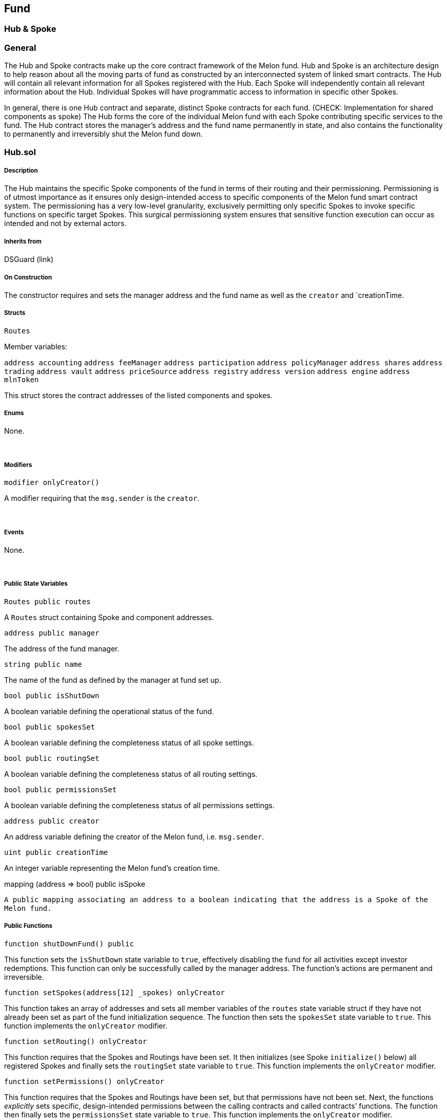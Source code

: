 [[fund]]
Fund
----

[[hub-spoke]]
Hub & Spoke
~~~~~~~~~~~

[[general]]
General
~~~~~~~

The Hub and Spoke contracts make up the core contract framework of the
Melon fund. Hub and Spoke is an architecture design to help reason about
all the moving parts of fund as constructed by an interconnected system
of linked smart contracts. The Hub will contain all relevant information
for all Spokes registered with the Hub. Each Spoke will independently
contain all relevant information about the Hub. Individual Spokes will
have programmatic access to information in specific other Spokes.

In general, there is one Hub contract and separate, distinct Spoke
contracts for each fund. (CHECK: Implementation for shared components as
spoke) The Hub forms the core of the individual Melon fund with each
Spoke contributing specific services to the fund. The Hub contract
stores the manager’s address and the fund name permanently in state, and
also contains the functionality to permanently and irreversibly shut the
Melon fund down.

[[hub.sol]]
Hub.sol
~~~~~~~

[[description]]
Description
+++++++++++

The Hub maintains the specific Spoke components of the fund in terms of
their routing and their permissioning. Permissioning is of utmost
importance as it ensures only design-intended access to specific
components of the Melon fund smart contract system. The permissioning
has a very low-level granularity, exclusively permitting only specific
Spokes to invoke specific functions on specific target Spokes. This
surgical permissioning system ensures that sensitive function execution
can occur as intended and not by external actors.

[[inherits-from]]
Inherits from
+++++++++++++

DSGuard (link)  

[[on-construction]]
On Construction
+++++++++++++++

The constructor requires and sets the manager address and the fund name
as well as the `creator` and `creationTime.  

[[structs]]
Structs
+++++++

`Routes`

Member variables:

`address accounting` `address feeManager` `address participation`
`address policyManager` `address shares` `address trading`
`address vault` `address priceSource` `address registry`
`address version` `address engine` `address mlnToken`

This struct stores the contract addresses of the listed components and
spokes.  

[[enums]]
Enums
+++++

None.

 

[[modifiers]]
Modifiers
+++++++++

`modifier onlyCreator()`

A modifier requiring that the `msg.sender` is the `creator`.

 

[[events]]
Events
++++++

None.

 

[[public-state-variables]]
Public State Variables
++++++++++++++++++++++

`Routes public routes`

A `Routes` struct containing Spoke and component addresses.  

`address public manager`

The address of the fund manager.  

`string public name`

The name of the fund as defined by the manager at fund set up.  

`bool public isShutDown`

A boolean variable defining the operational status of the fund.  

`bool public spokesSet`

A boolean variable defining the completeness status of all spoke
settings.  

`bool public routingSet`

A boolean variable defining the completeness status of all routing
settings.  

`bool public permissionsSet`

A boolean variable defining the completeness status of all permissions
settings.  

`address public creator`

An address variable defining the creator of the Melon fund, i.e.
`msg.sender`.  

`uint public creationTime`

An integer variable representing the Melon fund’s creation time.  

mapping (address => bool) public isSpoke

`A public mapping associating an address to a boolean indicating that the address is a Spoke of the Melon fund.`
 

[[public-functions]]
Public Functions
++++++++++++++++

`function shutDownFund() public`

This function sets the `ìsShutDown` state variable to `true`,
effectively disabling the fund for all activities except investor
redemptions. This function can only be successfully called by the
manager address. The function’s actions are permanent and irreversible.
 

`function setSpokes(address[12] _spokes) onlyCreator`

This function takes an array of addresses and sets all member variables
of the `routes` state variable struct if they have not already been set
as part of the fund initialization sequence. The function then sets the
`spokesSet` state variable to `true`. This function implements the
`onlyCreator` modifier.  

`function setRouting() onlyCreator`

This function requires that the Spokes and Routings have been set. It
then initializes (see Spoke `initialize()` below) all registered Spokes
and finally sets the `routingSet` state variable to `true`. This
function implements the `onlyCreator` modifier.  

`function setPermissions() onlyCreator`

This function requires that the Spokes and Routings have been set, but
that permissions have not been set. Next, the functions _explicitly_
sets specific, design-intended permissions between the calling contracts
and called contracts’ functions. The function then finally sets the
`permissionsSet` state variable to `true`. This function implements the
`onlyCreator` modifier.  

`function vault() view returns (address)`

This view function returns the vault Spoke address.  

`function accounting() view returns (address)`

This view function returns the accounting Spoke address.  

`function priceSource() view returns (address)`

This view function returns the priceSource contract address.  

`function participation() view returns (address)`

This view function returns the participation Spoke address.  

`function trading() view returns (address)`

This view function returns the trading Spoke address.  

`function shares() view returns (address)`

This view function returns the shares Spoke address.  

`function policyManager() view returns (address)`

This view function returns the policyManager Spoke address.  

[[spoke.sol]]
Spoke.sol
~~~~~~~~~

[[description-1]]
Description
+++++++++++

All Spoke contracts are registered with only one Hub and are
initialized, storing the routes to all other Spokes registered with the
Hub. Spokes serve as an abstraction of functionality and each Spoke has
distinct and separate business logic domains, but may pragmatically
access other Spokes registered with their Hub.  

[[inherits-from-1]]
Inherits from
+++++++++++++

DSAuth (link)

 

[[on-construction-1]]
On Construction
+++++++++++++++

Sets the `hub` state variable and sets the the `hub` as the `authority`
and `owner` as defined for permissioning within DSAuth.

 

[[structs-1]]
Structs
+++++++

`Routes`

Member variables:

`address accounting` `address feeManager` `address participation`
`address policyManager` `address shares` `address trading`
`address vault` `address priceSource` `address canonicalRegistrar`
`address version` `address engine` `address mlnAddress`

This struct stores the contract addresses of the listed components and
spokes.  

[[enums-1]]
Enums
+++++

None.

 

[[modifiers-1]]
Modifiers
+++++++++

`modifier notShutDown()`

This modifier requires that the fund is not shut down and is evaluated
prior to the execution of the functionality of the implementing
function.  

`modifier onlyInitialized()`

This modifier requires that the `initialized` state variable is set to
`true`.  

[[events-1]]
Events
++++++

None.

 

[[public-state-variables-1]]
Public State Variables
++++++++++++++++++++++

`Hub public hub`

A variable of type `Hub`, defining the specific Hub contract to which
the Spoke is connected.  

`Routes public routes`

A `Routes` struct storing all initialized Spoke and component addresses.
 

`bool public initialized`

A boolean variable defining the initialization status of the Spoke.  

[[public-functions-1]]
Public Functions
++++++++++++++++

`function initialize(address[12] _spokes) public auth`

This function requires firstly that the Spoke not be initialized, then
takes an array of addresses of all Spoke- and component contracts, sets
all members of the `routes` struct state variable and finally sets
`initialized` = `true` and the `owner` to address ``0''.  

`function engine() view returns (address)`

This view function returns the engine component contract address.  

`function mlnToken() view returns (address)`

This view function returns the MLN token contract address.  

`function priceSource() view returns (address)`

This view function returns the priceSource component contract address.  

`function version() view returns (address)`

This view function returns the version component contract address.  

'''''

[[fund-manager]]
Fund Manager
~~~~~~~~~~~~

[[overview]]
Overview
^^^^^^^^

The Manager (Investment Manager) is the central actor in the Melon Fund.
The Investment Manager is the creator of the Melon Fund and as such, the
`owner` of the Melon Fund smart contract. In this capacity, the
Investment Manager designs the initial set up of the Melon Fund,
including:

* Compliance rules regarding Investor participation
* Risk Engineering rules regarding Investments guidelines
* Management and Performance fees
* Exchanges to be used
* Asset Tokens eligible for Subscription and Redemption
* Fund name

Once the Melon Fund is set up, it will be open for investment from
Investors. When Investors transfer investment capital to the Melon Fund,
the Investment Manager has full discretionary investment allocation
authority over the assets, although Investors retain ultimate control
over their respective shares in the Melon Fund. The discretionary
investment allocation authority is, however, constrained by those Risk
Engineering rules put in place by the Investment Manager during fund set
up.

The critical point about a Melon Fund is that Investors retain control
of their investment in the fund, while delegating asset management
activity to the Investment Manager, who has the fine-grained trade and
asset management authority, but no ability to remove asset tokens from
the segregated safety of the Melon Fund’s smart contact custody.

The Investment Manager address can only be the Investment Manager for a
single Melon Fund per protocol Version, i.e. one address cannot manage
multiple Melon Funds on a Version.

[[fund-interaction]]
Fund Interaction
^^^^^^^^^^^^^^^^

The Investment Manager in the capacity of `owner` of the Melon Fund
smart contract has the ability to interact with the following smart
contract functions:

* `enableInvestment()`
* `disableInvestment)()`
* `shutDown()` - Fund shutdown
* `callOnExchange()` - Make-, Take-, and Cancel Order

Please refer to the Fund components documentation for further details on
these functions.

'''''

[[investors]]
Investors
~~~~~~~~~

A Melon Fund is setup to serve Investors. That is, an Investment Manager
creates a Melon Fund in order to provide the service of managing capital
on behalf of participating Investors.

Investors are individuals or institutions participating in the
performance of Melon Funds by sending cryptographic Asset tokens to the
specific Melon Fund via the fund’s `requestInvestment()` function.

In the context of the platform, the Investor is the Ethereum address
from which the `requestInvestment()` was called and tokens sent (i.e.
`msg.sender`).

[[investor-address]]
Investor Address
^^^^^^^^^^^^^^^^

The individual Investor must retain the responsibility of secure custody
of the Investor address’s private key. The private key is required to
sign valid Ethereum transactions which are ultimately responsible for
calling specific functions and sending token amounts, covering the
activities of investing, redeeming and redeeming by slice.

WARNING: Loss or poor security of the Investor address’s private key
will result in the irreversible and permanent loss of all crypto asset
tokens associated with that address.

[[ethereum-addresses-and-keys]]
Ethereum Addresses and Keys
^^^^^^^^^^^^^^^^^^^^^^^^^^^

An Ethereum address takes the hexidecimal format of 20 bytes prefixed by
``0x''. Ethereum addresses are all lowercase, but may be mixed case if a
checksum is implemented. The private key is 256 random bits.

Example Ethereum Address: +
`0xdd4A3d9D44A670a80bAbbd60FD300a4C8C38561f`

Example Ethereum Private Key:
`d43689ae52d6a4e0e95d41bc638e95a66c4e7d0852f6db83d44c234ce9267d0d`

[[participation.sol]]
Participation.sol
~~~~~~~~~~~~~~~~~

[[description-2]]
Description
+++++++++++

The Participation contract encompasses the entire Melon fund interface
to the investor and manages or delegates all functionality pertaining to
fund subscription and redemption activities including the
creation/destruction of Melon fund shares, fee calculations, asset token
transfers and enabling/disabling specific asset tokens for subscription.

[[inherits-from-2]]
Inherits from
+++++++++++++

ParticipationInterface, TokenUser, AmguConsumer, Spoke (links)

[[on-construction-2]]
On Construction
+++++++++++++++

The contract requires the hub address and an array of default asset
addresses. These inputs set the hub and enable investment for the assets
passed in to the constructor.

The Participation contract is created from the ParticipationFactory
contract, which creates a new instance of `Participation` given the
`hub` address, registering the address of the newly created
Participation contract as a child of the ParticipationFactory.

[[structs-2]]
Structs
+++++++

`Request`

Member variables:

`address investmentAsset` - The address of the asset token with which
the subscription is made. `uint investmentAmount` - The quantity of
tokens of the `investmentAsset` `uint requestedShares` - The quantity of
fund shares for the request `uint timestamp` - The timestamp of the
block containing the subscription transaction `uint atUpdateId` -
[CHECK]

[[enums-2]]
Enums
+++++

None.

 

[[modifiers-2]]
Modifiers
+++++++++

None.

 

[[events-2]]
Events
++++++

None.

 

[[public-state-variables-2]]
Public State Variables
++++++++++++++++++++++

`uint constant public SHARES_DECIMALS = 18`

An integer constant which specifies the decimal precision of a single
share. The value is set to 18.  

`uint constant public INVEST_DELAY = 10 minutes`

An integer constant which specifies the number of seconds a valid
subscription request must be delayed before a subscription is executed.
 

`uint constant public REQUEST_LIFESPAN = 1 days`

An integer constant which specifies the time duration where an
investment subscription request is live. This constant is set to 1 day
in seconds.  

`uint constant public REQUEST_INCENTIVE = 10 finney`

An integer constant which specifies the amount for the subscription
request provided as an incentive for triggering the delayed subscription
request.  

`mapping (address => Request) public requests`

A public mapping associating an investor’s address to a `Request`
struct.  

`mapping (address => bool) public investAllowed`

A public mapping which specifies all asset token addresses which have
been enabled for subscription to the Melon fund.  

`mapping (address => mapping (address => uint)) public lockedAssetsForInvestor`

A public (compound) mapping associating a subscription asset token
address to an investor address to a quantity of the asset token. This
mapping is used by the contract to lock and hold the investor’s
subscription token until the request can be either executed or
cancelled.

 

[[public-functions-2]]
Public Functions
++++++++++++++++

`function() public payable`

This public function is the contract’s fallback function enabling the
contract to receive ETH sent directly to the contract for the
`REQUEST_INCENTIVE`.

`function enableInvestment(address[] _assets) public auth`

This function requires that the caller is the `owner` or the manager or
the current contract. The function iterates over an array of provided
asset token addresses, ensuring each is registered with the Melon fund’s
PriceFeed, and ensures that registered asset token addresses are set to
`true` in the `investAllowed` mapping. Finally the function emits the
`EnableInvestment()` event, logging the `_assets`.  

`function disableInvestment(address[] _assets) public auth`

This function requires that the caller is the `owner` or the manager or
the current contract. The function iterates over an array of provided
asset token addresses and ensures that asset token addresses are set to
`false` in the `investAllowed` mapping. Finally the function emits the
`DisableInvestment()` event, logging the `_assets`.  

`function requestInvestment(uint requestedShares, uint investmentAmount, address investmentAsset) external notShutDown payable amguPayable(true) onlyInitialized`

This function ensures that the fund is not shutdown and that
subscription is permitted in the provided `ìnvestmentAsset`. The
function then creates and populates a `Request` struct (see details
above) from the function parameters provided and adds this to the
`requests` mapping corresponding to the `msg.sender`. Finally, this
function emits the `InvestmentRequest` event. Execution of this
functions requires payment of AMGU ETH to the Melon Engine to provide
the investment request execution incentive. This function implements the
`notShutDown`, `payable`, `amguPayable` and `onlyInitialized` modifiers.
 

`function cancelRequest() external payable amguPayable(0)`

This function removes the request from the `requests` mapping for the
request corresponding to the `msg.sender` address. The function requires
that a request exists and that at least one of the conditions to cancel
an investment request are met: invalid investment asset price, expired
request or fund is shut down. Investment asset tokens are transferred
back to the investor address. Finally, the function emits the
`CancelRequest` event, logging `msg.sender`. The function is `payable`
and also implements the `amguPayable` modifier, requiring amgu payment.
Here, the `deductFromRefund` parameter is set to `0`.  

`function executeRequestFor(address requestOwner) public notShutDown amguPayable(0) payable`

This function: ensures that the fund is not shutDown, ensures that
`requestOwner` has a valid subscription request, ensures that the
subscription asset has a valid price, triggers a management fee
calculation and reward, gets the current share cost in terms of the
subscription asset, ensures that the total share cost <= subscription
amount, transfers the subscription assets to the fund vault, calculates
change (remainder value) and returns any non-zero asset quantity to the
investor address, reset the `lockedAssetsForInvestor` mapping to ``0''
for the investor address, transfers the REQUEST_INCENTIVE to
`msg.sender`, creates the new shares and allocates them to the investor
address, adds the subscription asset token to the Melon fund’s list of
owned assets, emits the RequestExecution() event logging `requstOwner`,
`msg.sender`, `investmentAsset`, `investmentAmount` and
`requestedShares`. Finally, the function removes the `Request` from the
`requests` mapping for the `requestOwner` address. The function is
`payable` and also implements the `amguPayable` modifier, requiring amgu
payment. Here, the `deductFromRefund` parameter is set to `0`.  

`function getOwedPerformanceFees(uint shareQuantity) view returns (uint remainingShareQuantity)`

This view function calculates and returns the quantity of shares owed
for payment of accrued performance fees given the provided quantity of
shares being redeemed.  

`function redeem() public`

This function determines the quantity of shares owned by `msg.sender`
and calls `redeemQuantity()`. A share-commensurate quantity of all token
assets in the fund are transferred to `msg.sender`, i.e. the investor.
This function redeems _all_ shares owned by `msg.sender`.  

`function redeemQuantity(uint shareQuantity) public`

This function allows the investor to redeem a specified quantity of
shares held by the `msg.sender`, i.e. the investor.  

`function redeemWithConstraints(uint shareQuantity, address[] requestedAssets) public`

This function: ensures that the requested redemption share quantity is
less than or equal to the share quantity owned by the investor
(`msg.sender`), ensures that management fee shares have been calculated
and allocated immediately prior to redemption, ensures that accrued
performance fee shares have been calculated, allocated to the manager,
removed from the investor’s balance and added to total share supply
immediately prior to redemption, maintains parity between
`requestedAssets[]` array parameter and the `redeemedAssets[]` internal
array, ensuring that individual asset tokens are only redeemed once,
calculates the proportionate quantity of each token asset owned by the
investor (`msg.sender`) based on share quantity, destroys the investor’s
shares and reduces the fund’s total share supply by the same amount,
safely transfers all token assets in the correct quantities to the
`msg.sender` (investor) address using the ERC20 `transfer()` function,
and finally, the function emits the `SuccessfulRedemption()` event along
with the quantity of successfully redeemed shares.  

`function hasRequest(address _who) view returns (bool)`

This view function returns a boolean indicating whether the provided
address has a corresponding active request with a positive quantity of
requested shares in the `requests` mapping.  

`function hasValidRequest(address _who) public view returns (bool)`

This public view function returns a boolean indicating the `_who`
address parameter has a valid request, meaning that either this is the
address’s first subscription or the INVEST_DELAY is respected, the
subscription amount is greater than ``0'' and the requested share
quantity is greater than ``0''.  

`function hasExpiredRequest(address _who) view returns (bool)`

This view function returns a boolean indicating that the address
provided has a `requests` entry which is currently older than
`REQUEST_LIFESPAN`.  

'''''

[[shares]]
Shares
~~~~~~

[[shares.sol]]
Shares.sol
~~~~~~~~~~

[[description-3]]
Description
+++++++++++

In fund management, shares assign proportionate ownership of the
collective underlying assets held in the fund. Each share in a fund has
equal claim to the fund’s assets. Shareholders then have a claim to the
underlying fund assets in proportion to the quantity of shares under
their control, i.e. ownership.

In a Melon fund, fund shares are represented as ERC20 tokens. Each token
has equal and proportionate claim to the underlying assets. The share
tokens are fungible but are not transferrable [CHECK if this will remain
so.] between owners.

As subscribed capital enters the fund, the Shares contract will create a
proportionate quantity of share tokens based on the current market
prices of the fund’s underlying assets and the market price of the
subscribed capital and assign allocate these newly created share tokens
to the subscribing address.

When share tokens are redeemed. A proportionate quantity of the fund’s
underlying asset tokens are transferred to the redeeming address and the
redeeming address’s redeemed share tokens are destroyed (i.e. set to 0)
and the fund’s total share quantity is reduced by that same quantity.

[[inherits-from-3]]
Inherits from
+++++++++++++

Spoke, StandardToken (links)

 

[[on-construction-3]]
On construction
+++++++++++++++

The Shares contract requires the address of the `hub` and becomes a
`spoke` of the `hub`. The Shares contract describes the Melon fund’s
shares as __ERC20 tokens__. The share tokens take their name as defined
by the `hub`. The share token’s symbol and decimals are hardcoded in the
contract.

The Shares contract is created from the sharesFactory contract, which
creates a new instance of `Shares` given the `hub` address, register the
address of the newly created shares contract as a child of the
sharesFactory.  

[[public-state-variables-3]]
Public State variables
++++++++++++++++++++++

`string public symbol`

A public string variable denoting the Melon fund’s share token symbol,
currently defaulting to ``MLNF''.  

`string public name`

A public string variable denoting the Melon fund’s name as specified by
the manager at set up.  

`uint8 public decimals`

A public integer variable storing the decimal precision of the Melon
fund’s share quantity, currently defaulting to 18, the same decimal
precision as ETH and many other ERC20 tokens.  

[[structs-3]]
Structs
+++++++

None.

 

[[enums-3]]
Enums
+++++

None.

 

[[public-functions-3]]
Public Functions
++++++++++++++++

`function createFor(address who, uint amount) auth`

This function requires that the caller is the `owner` or the
participation component contract or the fee manager component contract
or the current contract. This function calls internal function
`_mint()`, which increases both `totalSupply` and the `balance` of the
address by the same quantity.  

`function destroyFor(address who, uint amount) auth`

This function requires that the caller is the `owner` or the
participation component contract or the current contract. This function
calls internal function `_burn()`, which decreases both `totalSupply`
and the `balance` of the address by the same quantity.  

[[reverting-functions]]
Reverting functions:
++++++++++++++++++++

create
`function transfer(address to, uint amount) public returns (bool)`  

`function transferFrom(address from, address to, uint amount) public returns (bool)`
 

`function approve(address spender, uint amount) public returns (bool)`  

`function increaseApproval(address spender, uint amount) public returns (bool)`
 

`function decreaseApproval(address spender, uint amount) public returns (bool)`
 

'''''

[[vault]]
Vault
~~~~~

[[general-1]]
General
~~~~~~~

[[vault.sol]]
Vault.sol
~~~~~~~~~

[[description-4]]
Description
+++++++++++

The Vault makes use of the `auth` modifier from the DSAuth dependency.
The `auth` functionality ensures the precise provisioning of call
permissions, and focuses on granting `owner` or the current contract
call permissions.

The Vault contract is created from the vaultFactory contract, which
creates a new instance of the `Vault` given the `hub` address, register
the address of the newly created vault contract as a child of the
vaultFactory and finally emits an event, broadcasting the creation event
along with the address of the vault contract.

 

[[inherits-from-4]]
Inherits from

VaultInterface, TokenUser, Spoke (link)

 

[[on-construction-4]]
On construction

Requires the `Hub` address and uses this to instantiate itself as a
`Spoke`.  

[[structs-4]]
Structs
+++++++

None

 

[[modifiers-3]]
Modifiers
+++++++++

None.

 

[[events-3]]
Events
++++++

None.

 

[[public-state-variables-4]]
Public State Variables
++++++++++++++++++++++

None.

 

[[public-functions-4]]
Public Functions
++++++++++++++++

`function withdraw(address token, uint amount) external auth`

This external function requires that the caller is the `owner` or the
current contract. This function calls the `safeTransfer()` function from
`TokenUser.sol`, safely transferring ownership of the provided amount
from the vault to the custody of `msg.sender`.

 

'''''

[[accounting]]
Accounting
~~~~~~~~~~

[[general-2]]
General
~~~~~~~

[[accounting.sol]]
Accounting.sol
~~~~~~~~~~~~~~

[[description-5]]
Description
+++++++++++

The Accounting contract defines the accounting rules implemented by the
fund. All operations concerning the underlying fund positions, fund
position maintenance, asset token pricing, fees, Gross- and Net Asset
value calculations and per-share calculations come together in this
contract’s business logic.  

[[inherits-from-5]]
Inherits from
+++++++++++++

AccountingInterface, AmguConsumer, Spoke (links)

 

[[on-construction-5]]
On Construction
+++++++++++++++

The contract requires the hub address, the denomination asset address,
the native asset address and an array of default asset addresses. These
inputs set the accounting spoke’s denomination asset, denomination asset
decimals, the default share price (1.0 in denomination asset terms) and
add all default assets passed in to the `ownedAssets` array state
variable.

The Accounting contract is created from the AccountingFactory contract,
which creates a new instance of `Accounting` given the `hub` address,
registering the address of the newly created Accounting contract as a
child of the AccountingFactory.  

[[structs-5]]
Structs
+++++++

`Calculations`

Member Variables:

`uint gav` - The Gross Asset Value of all fund positions +
`uint nav` - The Net Asset Value of all fund positions +
`uint allocatedFees` - Fee shares accrued since the previous fee
calculation about to be allocated `uint totalSupply` - The quantity of
fund shares +
`uint timestamp` - The timestamp of the current transactions block  

[[enums-4]]
Enums
+++++

None.

[[modifiers-4]]
Modifiers
+++++++++

None.

[[public-state-variables-5]]
Public State Variables
++++++++++++++++++++++

`uint constant public MAX_OWNED_ASSETS = 20`

A constant integer determining the maximum quantity of individual asset
token positions able to be held at any point in time by a Melon fund.
This constant is set to ``20''.  

`address[] public ownedAssets`

A pubic array containing the addresses of tokens currently held by the
fund.  

`mapping (address => bool) public isInAssetList`

A mapping defining the status of an asset’s membership in the
`ownedAssets` array.  

`uint public constant SHARES_DECIMALS = 18`

A public constant representing the decimal precision of Melon fund share
token.  

`address public NATIVE_ASSET`

The address of the asset token native to the platform.  

`address public DENOMINATION_ASSET`

The address of the token defined to be the denomination asset, or base
currency of the fund. NAV, performance and all fund-level metrics will
be denominated in this asset.  

`uint public DENOMINATION_ASSET_DECIMALS`

An integer determining the decimal precision, or the degree of
divisibility, of the denomination asset.  

`uint public DEFAULT_SHARE_PRICE`

An integer determining the initial ``sizing'' of one share in the fund
relative to the denomination asset. The share price at fund inception
will always be one unit of the denomination asset.  

`Calculations public atLastAllocation`

A `Calculations` structure holding the latest state of the member fund
calculations described above.  

[[public-functions-5]]
Public functions
++++++++++++++++

`function getOwnedAssetsLength() view returns (uint)`

This public view function returns the length of the `ownedAssets` array
state variable.

`function getFundHoldings() returns (uint[], address[])`

This function returns the current quantities and corresponding addresses
of the funds token positions as two distinct order-dependent arrays.  

`function calcAssetGAV(address _queryAsset) returns (uint)`

This function calculates and returns the current fund position GAV (in
denomination asset terms) of the individual asset token as specified by
the address provided.  

`function assetHoldings(address _asset) public returns (uint)`

This function returns the fund position quantity of the asset token as
specified by the address provided.  

`function calcGav() public returns (uint gav)`

This function calculates and returns the current Gross Asset Value (GAV)
of all fund assets in denomination asset terms.  

`function calcNav(uint gav, uint unclaimedFees) public pure returns (uint)`

This function calculates and returns the fund’s Net Asset Value (NAV)
given the provided fund GAV and current quantity of unclaimed fee
shares.  

`function valuePerShare(uint totalValue, uint numShares) view returns (uint)`

This function calculates and returns the value (in denomination asset
terms) of a single share in the fund given the fund total value and the
total number of shares provided.  

`function performCalculations() returns (uint gav, uint unclaimedFees, uint feesInShares, uint nav, uint sharePrice)`

This view function returns bundled calculations for GAV, NAV, unclaimed
fees, fee share quantity and current share price (in denomination asset
terms).  

`function calcSharePrice() returns (uint sharePrice)`

This function calculates and returns the current price (in denomination
asset terms) of a single share in the fund.  

`calcGavPerShareNetManagementFee() returns (uint gavPerShareNetManagementFee)`

This function calculates and returns the GAV (in denomination asset
terms) of a single share in the fund net of the Management Fee due.  

`function getShareCostInAsset(uint _numShares, address _altAsset) returns (uint)`

This public function calculates and returns the quantity of the
`_altAsset` asset token commensurate with the value of `_numShares`
quantity of the Melon fund’s shares.  

`function triggerRewardAllFees() public amguPayable(0) payable`

This public function updates `ownedAssets` and rewards all fees accrued
to the current point in time. The function then updates the
`atLastAllocation` struct state variable. The function is `payable` and
also implements the `amguPayable` modifier, requiring amgu payment.
Here, the `deductFromRefund` parameter is set to `0`.  

`function updateOwnedAssets() public`

This function maintains the `ownedAssets` array by removing or adding
asset addresses as the fund holdings composition changes.  

`function addAssetToOwnedAssets(address _asset) public auth`

This function requires that the caller is the `owner` or the trading
component contract or the participation component contract or current
contract. The function maintains the `ownedAssets` array and the
`isInOwedAssets` mapping by adding asset addresses as the fund holdings
composition changes.  

`function removeFromOwnedAssets(address _asset) public auth`

This function requires that the caller is the `owner` or the trading
component contract or the current contract. The function maintains the
`ownedAssets` array and the `isInOwedAssets` mapping by removing asset
addresses as the fund holdings composition changes.  

'''''

[[fees]]
Fees
~~~~

[[general-3]]
General
~~~~~~~

Fees are charges levied against a Melon fund’s assets for:

* management services rendered, in the form of Management Fees
* fund performance achieved, in the form of Performance Fees.

Legacy investment funds are typically run as legal vehicle; a business
with income and expenses. As a traditional fund incurs expenses (not
only those listed above, but others like administration-, custody-,
directors-, audit fess), traditional funds must liquidate assets to cash
or pay the expenses out of cash held by the fund. This necessarily
reduces the assets of the fund and incurs further trading costs.

Melon funds employ a novel and elegant solution: Instead of using cash,
or liquidating positions to pay fees, the Melon fund smart contract
itself calculates and creates new shares (or share fractions),
allocating them to the investment manager’s own account holdings within
the fund as payment.

At that point, the investment manager can continue holding an increased
number of shares in their own fund, or redeem the shares to pay their
own operating costs, expand their research activities or whatever else
they deem appropriate. The Melon Fund smart contract autonomously and
verifiably maintains the shareholder accounting impact in a truly
reliable and transparent manner.

Paying fees in this manner has a few interesting side-effects: Assets do
not leave the fund, as would a cash payment. There are no unnecessary
trading or cash management transactions. Investors and managers have
access to real-time fee accrual metrics. Finally, the incentives to the
manager are reinforced beyond a cash performance fee by being paid in
the currency that is their own product.

The Management Fee and Performance Fee are each represented by an
individual contract. The business logic and functionality of each fee is
defined within the respective contract. The contract will interact with
the various components of the fund to calculate and return the quantity
of shares to create. This quantity is then added to the Manager address
balance and to the total supply balance.

The Fee Manager component manages the individual fee contracts which
have been configured for the Melon fund at set up. The core of the Fee
Manager is an array of Fee contract instances. Functions exist to prime
this array at fund setup with the selected and configured fee contracts,
as well as basic query functionality to aid the user interface in
calculating and representing the share NAV.

Fees are calculated and allocated when fund actions such as subscribe,
redeem or claim fees are executed by a participant. Calling
`rewardAllFees()` will iterate over the array of registered fees in the
fee manager, calling each fee’s calculation logic. This returns the
quantity of shares to create and allocate to the manager.

It is important to note that fee calculations take place before the
fund’s share quantity is impacted by subscriptions or redemptions. To
this end, when a subscription or redemption action is initiated by an
investor, the execution order first calculates fee amounts and creates
the corresponding share quantity, as the elapsed time and share quantity
at the start is known. Essentially, the Melon fund calculates and
records a reconciled state immediately and in the same transaction where
share quantity changes due subscription/redemption.

[[management-fees]]
Management Fees
~~~~~~~~~~~~~~~

Management Fees are earned with the passage of time, irrespective of
performance. The order of fee calculations is important. The Management
Fee share quantity calculation is a prerequisite to the Performance Fee
calculation, as fund performance must be reduced by the Management Fee
expense to fairly ascertain net performance.

The Management Fee calculation business logic is fully encapsulated by
the Management Fee contract. This logic can be represented as follows.

First, the time-weighted, pre-dilution share quantity is calculated:  

     

then, this figure is scaled such that investors retain their original
share holdings quantity, but newly created shares represent the
commensurate fee percentage amount:  

     

where,

      = pre-dilution quantity of shares

      = current shares outstanding

      = number of seconds elapsed since previous conversion event

      = number of seconds in a year ( = 60 _ 60 _ 24 * 365 )

      = Management Fee rate

      = number shares to create to compensate Management Fees earned
during the conversion period  

[[performance-fees]]
Performance Fees
~~~~~~~~~~~~~~~~

Performance Fees accrue over time with performance, but can only be
harvested after regular, pre-determined points in time. This period is
referred to as the Measurement Period and is decided by the fund manager
and configured at fund set up.

Performance is assessed at the end of the Measurement Period by
comparing the fund’s current share price net of Management Fees to the
fund’s current high-water mark (HWM).

The HWM represents the highest share valuation which the Melon fund has
historically achieved __at a Measurement Period ending time__. More
clearly, it is not a fund all-time-high, but rather the maximum share
valuation of all Measurement Period-end snapshot valuations.

If the difference to the HWM is positive, performance has been achieved
and a Performance Fee is due to the fund manager. This calculation is
straightforward and is the aforementioned difference multiplied by the
Performance Fee rate. The Performance Fee is _not_ an annualized fee
rate.

The calculation of the Performance Fee requires that, at that moment, no
Management Fees are due. This will be true as the code structure always
invokes the Management Fee calculation and allocation immediately
preceding, and in the same transaction, the Performance Fee calculation.

The Performance Fee calculation business logic is fully encapsulated by
the Performance Fee contract. This logic can be represented as follows.
 

     HWM_\{MP-1}\HWM_\{MP-1},&S_\{n}\end\{cases}“/>

 

     HWM_\{MP-1}\0,&GAV_\{s}\end\{cases}“/>

 

     

 

     

where,

      = high-water mark for the Measurement Period

      = current share price net of Management Fee

      = current fund Gross Asset Value

      = current fund GAV per share

      = performance for the Measurement Period

      = pre-dilution quantity of shares

      = current shares outstanding

      = Performance Fee rate

     = number shares to create to compensate Performance Fees earned
during the conversion period  

While Performance Fees are only crystalized at the end of each
measurement period, there must be a mechanism whereby redeeming
investors compensate for _their_ current share of accrued performance
fees prior to redemption.

In the case where an investor redeems prior to the current Measurement
Period’s end and where the current share price exceeds the fund HWM, a
Performance Fee is due. The Redemption business logic calculates the
accrued Performance Fee for the entire fund at the time of redemption
and weights this by the redemption share quantity’s proportion to the
fund’s total share quantity. The resulting percentage is the proportion
of the redemption share quantity due as the redeeming investor’s
Performance Fee payment. This quantity is deducted from the redeeming
share quantity and credited to the manager’s share account balance. The
remaining redeeming share quantity is destroyed as the proportionate
individual token assets are transferred out of the fund and the fund’s
total share quantity and the investor’s share quantity is reduced by
this net redeeming share quantity.

*Note on Fee Share Allocation*

The intended behavior is for the Manager to immediately redeem fee
shares as they are created. This will ensure a fair and precise share
allocation. The implemented code that represents the fee calculations
above contain smart contract optimizations for state variable storage.
By not immediately redeeming fee shares, a negligible deviation to the
manager fee payout will arise due to this optimization.

[[feemanager.sol]]
FeeManager.sol
~~~~~~~~~~~~~~

[[description-6]]
Description
+++++++++++

The Fee Manager is a spoke which is initialized and permissioned in the
same manner as all other spokes. The Fee Manager registers and
administers the execution order of the individual fee contracts.

[[inherits-from-6]]
Inherits from

Spoke, DSMath (link)

 

[[on-construction-6]]
On Construction

The FeeManager contract constructor requires the hub address, the
denomination asset token contract address, an array of addresses
representing fee contract addresses, an array of integers representing
corresponding fee rates, an array of integers representing corresponding
performance fee periods and the address of the registry contract.

 

[[structs-6]]
Structs

None.

 

[[enums-5]]
Enums

None.

 

[[events-4]]
Events

FeeReward(uint shareQuantity)

This event is triggered when a Fee has been successfully allocated to
the fund manager. The event logs the quantity of new fee shares created.
 

FeeRegistration(address fee)

This event is triggered when a Fee contract is registered with the
FeeManager contract. The event logs the Fee contract address.  

[[public-state-variables-6]]
Public State Variables

`Fee[] public fees`

An array of type fees storing the defined fees.  

`mapping (address => bool) public feeIsRegistered`

A mapping storing the registration status of a fee address.  

[[public-functions-6]]
Public Functions

`function register(address feeAddress, uint feeRate, uint feePeriod, address denominationAsset) internal`

This function adds the feeAddress provided to the `fees` array and sets
the `feeIsRegistered` mapping for that address to `true`. The fee
contract is initialized with the `feeRate`, `feePeriod` and
`denominationAsset` token address. Finally, the FeeRegistration event is
emitted.  

`function totalFeeAmount() public view returns (uint total)`

This function returns the total amount of fees incurred for the hub.  

`function rewardAllFees() public auth`

This function requires that the caller is the `owner` or the accounting
component contract or the current contract. This function creates shares
commensurate with all fees stored in the `Fee[]` state variable array.  

`function rewardManagementFee() public`

This public function calculates, creates and allocates the quantity of
shares currently due as the management fee.  

`function managementFeeAmount() public view returns (uint)`

This public view function calculates and returns the quantity of shares
currently due as the management fee.  

`function performanceFeeAmount() public view returns (uint)`

This public view function calculates and returns the quantity of shares
currently due as the performance fee.  

[[managementfee.sol]]
ManagementFee.sol
~~~~~~~~~~~~~~~~~

[[description-7]]
Description
+++++++++++

The ManagementFee contract contains the complete business logic for the
creation of fund shares based on assets managed over a specified time
period.  

[[inherits-from-7]]
Inherits from
+++++++++++++

Fee and DSMath (link)

 

[[on-construction-7]]
On Construction
+++++++++++++++

None.

 

[[structs-7]]
Structs
+++++++

None.

 

[[enums-6]]
Enums
+++++

None.

 

[[public-state-variables-7]]
Public State Variables
++++++++++++++++++++++

`uint public DIVISOR = 10 ** 18`

An integer defining the standard divisor. The variable is set to 10^18.
 

`mapping (address => uint) public managementFeeRate`

An public mapping associating fund address with the management fee
percentage rate.  

`mapping (address => uint) public lastPayoutTime`

An public mapping associating fund address with the block time in UNIX
epoch seconds when the previous fee payout was executed for this fund.  

[[public-functions-7]]
Public Functions
++++++++++++++++

`function feeAmount(address hub) public view returns (uint feeInShares)`

This function calculates and returns the number of shares to be created
given the amount of time since the previous fee payment, asset value and
the defined management fee rate.  

`function initializeForUser(uint feeRate, uint feePeriod, address denominationAsset) external`

This function ensures that no previous fee payout to the manager address
on this Version has been affected. The manager address then receives a
fee rate- and timestamp entry in the `managementFeeRate` and
`lastPayoutTime` mappings, respectively.  

`function updateState(address hub) external`

This function sets `lastPayoutTime` to the current block timestamp.  

[[performancefee.sol]]
PerformanceFee.sol
~~~~~~~~~~~~~~~~~~

[[description-8]]
Description
+++++++++++

The PerformanceFee contract contains the complete business logic for the
creation of fund shares based on fund performance over a specified
Measurement Period and relative to the fund-internally-defined HWM.

[[inherits-from-8]]
Inherits from
+++++++++++++

Fee, DSMath (link)

 

[[on-construction-8]]
On Construction
+++++++++++++++

None.

 

[[structs-8]]
Structs
+++++++

None.

 

[[enums-7]]
Enums
+++++

None.

 

[[events-5]]
Events
++++++

`HighWaterMarkUpdate(address indexed feeManager, uint indexed hwm)`

This event is triggered when the Melon fund’s high-watermark is updated
with a new value. The event logs the fee manager contract address and
the new high-watermark value.  

[[public-state-variables-8]]
Public State Variables
++++++++++++++++++++++

`uint public constant DIVISOR = 10 ** 18`

A constant integer defining the standard divisor.  

`uint public constant INITIAL_SHARE_PRICE = 10 ** 18`

A constant integer defining the initial share price to ``1''.  

`uint public constant REDEEM_WINDOW = 1 weeks`

A constant integer defining a window of time after a measurement period
where a performance fee due can be harvested. The constant is set to one
week (in seconds).  

`mapping(address => uint) public initializeTime`

A public mapping associating the Melon fund address address to the Melon
fund’s initialization block time.  

`mapping(address => uint) public highWaterMark`

A public mapping associating the Melon fund address to the Melon fund’s
`highWaterMark`, which defines the asset value which must be exceeded at
the measurement period’s end to facilitate the determination of the
performance fee due to the manager.  

`mapping(address => uint) public lastPayoutTime`

A public mapping associating the Melon fund address to the Melon fund’s
last previous time a performance fee calculation and payout was
executed. It is an integer defining the block time in UNIX epoch seconds
when the previous fee payout was executed.  

`mapping(address => uint) public performanceFeeRate`

A public mapping associating the Melon fund address to the Melon fund’s
configured performance fee rate.  

`mapping(address => uint) public performanceFeePeriod`

A public mapping associating the Melon fund address to the Melon fund’s
configured performance measurement period. This integer express the
performance measurement period in seconds.  

[[public-functions-8]]
Public Functions
++++++++++++++++

`function initializeForUser(uint feeRate, uint feePeriod, address denominationAsset) external`

This external function is executed once at the initialization of the
Melon fund. The function sets the Melon fund’s performance fee rate, the
performance measurement period, the fund denomination asset, the initial
high-watermark, the `initializeTime` and the `lastPayoutTime`.

`function feeAmount() public view returns (uint feeInShares)`

This function calculates and returns the number of shares to be created
given the fund performance since the previous measurement period
payment, asset value and the defined performance fee rate.  

`function updateState() external`

This function sets the `highwatermark` and `lastPayoutTime` if
applicable. The function requires the `canUpdate()` function to return
`true`. Finally, the function emits the `HighWaterMarkUpdate()` event
logging the fee manager address and the fund’s new high-watermakr,
i.e. the new GAV per share value.  

`function canUpdate(address _who) public view returns (bool)`

This public view function returns a boolean indicating whether
conditions are met to trigger the collection of a performance fee.
Theses conditions are: the current time is within the update window and
that an update has not already been performed for the current
measurement period.  

'''''

[[trading]]
Trading
~~~~~~~

The Melon Protocol integrates with decentralized exchanges to facilitate
the trading of Assets, one of the essential functionalities of a Melon
Fund. This means that a Melon Fund must accommodate multiple different
decentralized exchanges smart contracts if the fund is to draw from a
wider pool of liquidity.

[[trading.sol]]
Trading.sol
~~~~~~~~~~~

[[description-9]]
Description
+++++++++++

The Trading contract is created by the tradingFactory, which holds a
queryable array of all created Trading contracts and emits the
`instanceCreated` event along with the trading contract’s address.

The trading contract:

-manages the set up of the interface infrastructure to the various
selected exchanges.

-manages open make orders that the fund has submitted to the various
registered exchanges.

-houses the common function for calling specific exchange functions
through each exchange’s respective exchange adapters. Note that each
exchange will have their own unique interface and required parameters,
which the adapters accommodate.

-provides a public function to transfer an array of token assets to the
fund’s vault.

-provides view functions to get order information regarding specific
assets on specific exchanges as well as specific order detail.

The contract has a fallback function to retrieve ETH.

Inherits from Spoke, DSMath, TradingInterface, TokenUser (link)

On Construction

The contract requires the hub address, an array of exchange addresses,
an array of exchange adapter addresses, an array of booleans indicating
if an exchange takes custody of tokens for make orders and the address
of the Registry contract. The contract becomes a spoke to the hub. The
constructor of the trading contract requires that the length of the
exchange array matches the length of exchange adapter array and the
length of the exchange array matches the length of boolean custody
status array. Finally, the constructor builds the public variable
`exchanges[]` array of `Exchange` structs.  

[[structs-9]]
Structs
+++++++

`Exchange`

Member Variables

`address exchange` - The address of the decentralized exchange smart
contact.

`address adapter` - The address of the corresponding adapter smart
contract.

`bool takesCustody` - An flag specifying whether the exchange holds the
asset token in its own custody for make orders.  

`Order`

Member Variables

`address exchangeAddress` - The address of the decentralized exchange
smart contact.

`bytes32 orderId` - A unique identifier for a specific order on the
specific exchange.

`UpdateType updateType` - A struct indicating the update behavior/action
of the order. Permitted values are `make`, `take` and `cancel`.

`address makerAsset` - The address of the asset token owned and provided
in exchange.

`address takerAsset` - The address of the asset token to be received in
exchange.

`uint makerQuantity` - An integer representing the quantity of the asset
token owned and provided in exchange.

`uint takerQuantity` - An integer representing the quantity of the asset
token owned and provided in exchange.

`uint timestamp` - The timestamp of the block in which the submitted
order transaction was mined.

`uint fillTakerQuantity` - An integer representing the quantity of the
maker asset token traded in the make order. This value is not
necessarily the same as the `makerQuantity` because taker participants
can choose to only partially execute the order, i.e. take a lower
quantity of the `makerAsset` token than specified by the order’s
`makerQuantity`.  

`OpenMakeOrder`

Member Variables

`uint id` - An integer originating from the exchange which uniquely
identifies the order within the exchange.

`uint expiresAt` - An integer representing the time when the order
expires. The timestamp is represented by the Ethereum blockchain as a
UNIX Epoch. After order expiration, the order will no longer [exist/be
active] on the exchange and custody, if the exchange held custody,
returns from the exchange contract to the fund contract.

`uint orderIndex` - An integer representing the index of the order in
the `orders` array.

`address buyAsset` - An address representing the token contract of the
buy asset in the order.  

[[enums-8]]
Enums
+++++

`UpdateType` - An enum which characterizes the type of update to the
order.

Member Types

`make` - Indicates a make order type, where a quantity of a specific
asset is offered at a specified price.

`take` - Indicates a take order type, where the offered quantity (or
less) of a specific asset is accepted at the specified price by the
counterparty. Taking less than the offered quantity in the order would
be considered a ``partial fill'' of the order.

`cancel` - A type indicating that the update performed will cancel the
order.  

[[public-state-variables-9]]
Public State variables
++++++++++++++++++++++

`Exchange[] public exchanges`

A public array of `Exchange` structs which stores all exchanges with
which the fund has been initialized.  

`Order[] public orders`

A public array of `Order` structs which stores all active orders [CHECK]
on the  

`mapping (address => bool) public adapterIsAdded`

A public mapping which indicates that a specific exchange adapter (as
identified by the adapter address) is registered for the fund.  

`mapping (address => mapping(address => OpenMakeOrder)) public exchangesToOpenMakeOrders`

A public compound mapping associating an exchange address to open make
orders from the fund on the specific exchange.  

`mapping (address => uint) public openMakeOrdersAgainstAsset`

A public mapping associating an asset token contract address to the
quantity of open make orders for that asset token.  

`mapping (address => bool) public isInOpenMakeOrder`

A public mapping indicating that the specified token asset is currently
offered in an open make order on an exchange.  

`mapping (bytes32 => LibOrder.Order) public orderIdToZeroExOrder`

A public mapping a ZeroEx order identifier to a ZeroEx Order struct.  

`uint public constant ORDER_LIFESPAN = 1 days`

A public constant specifying the number of seconds that an order will
remain active on an exchange. This number is added to the order creation
date’s timestamp to fully specify the order’s expiration date. `1 days`
is equal to 86400 ( 60 * 60 * 24 ).  

[[modifiers-5]]
Modifiers
+++++++++

`delegateInternal()`

A modifier which requires that the caller (`msg.sender`) is the current
contract `Trading.sol` before the implementing function executes its
functionality. This ensures that only the current contract can call a
function implementing this modifier.  

[[public-functions-9]]
Public functions
++++++++++++++++

`function() public payable`

The contracts fallback function making the contract able to receive ETH
sent to the contract without a funciton call.  

`function isOrderExpired(address exchange, address asset) public view returns (bool)`

This public view function returns a boolean indicating whether an order
for the asset token and exchange provided is currently expired.  

`function addExchange(address _exchange, address _adapter, bool _takesCustody) internal`

This is an internal function which is called for each exchange address
passed to the constructor, adding the full exchange struct to the
exchanges array state variable. The function ensures that an exchange
has not previously been registered.  

`function callOnExchange(     uint exchangeIndex,     string methodSignature,     address[6] orderAddresses,     uint[8] orderValues,     bytes32 identifier,     bytes makerAssetData,     bytes takerAssetData,     bytes signature ) public onlyInitialized`

This is the fund’s general interface to each registered exchange for
trading asset tokens. The client will call this function for specific
exchange/trading interactions. This function first calls the
policyManager to ensure that function-specific policies are pre- or
post-executed to ensure that the exchange trade adheres to the policies
configured for the fund. This function implements the `onlyInitialized`
modifier. Finally, the function emits the `ExchangeMethodCall()` event,
logging the specified parameters.  

`function addOpenMakeOrder(     address ofExchange,     address sellAsset,     address buyAsset,     uint orderId,     uint expirationTime ) public delegateInternal`

This public function can only be called from within the current
contract. The function ensures that the sell asset token does not
already have a current open sell order and that there are one or more
orders in the `orders` array. If the `expirationTime` is set to ``0'',
the order’s expiration time is set to `ORDER_LIFESPAN`. The expiration
time is required to be greater that the current `block.timestamp` and
less than or equal to the sum of the `ORDER_LIFESPAN` and
`block.timestamp`. The function then sets the `isInOpenMakeOrder`
mapping for the sell asset token address to `true`, and sets the details
of the address’s `openMakeOrder` struct on the contracts
`exchangesToOpenMakeOrders` mapping.  

`function removeOpenMakeOrder(     address exchange,     address sellAsset ) public delegateInternal`

This public function can only be called from within the current
contract. The function removes the provided sell asset token address
entry for the provided exchange address.  

`function orderUpdateHook(     address ofExchange,     bytes32 orderId,     UpdateType updateType,     address[2] orderAddresses,     uint[3] orderValues ) public delegateInternal`

This public function can only be called from within the current
contract. The function used the input parameters and the current
execution block’s timestamp to push make- or take orders to the `orders`
array. [Why only make or take orders??]  

`function updateAndGetQuantityBeingTraded(address _asset) public returns (uint)`

This public function returns the sum of the quantity of the provided
asset token address held by the current contract and the quantity of the
provided asset token held across all registered exchanges in the fund’s
make orders. The sum returned excluded quantities in make orders where
the exchange does not take custody of the tokens.  

`function updateAndGetQuantityHeldInExchange(address ofAsset) public returns (uint)`

This public function sums and returns all quantities of the provided
asset token address in make orders across all registered exchanges,
excluding, however, quantities in make orders where the exchange does
not take custody of the tokens, but uses the ERC-20 ``approve''
functionality. The rationale is that token quantities in ``approve''
status are not actually held by the exchange. The function also
maintains the `exchangesToOpenMakeOrders` and `isInOpenMakeOrder`
mappings.  

`function returnAssetToVault(address _token) public`

This public function transfers all token quantities of the provided
array of token asset addresses from the current current contract’s
custody back to the fund’s vault.  

`function addZeroExOrderData(bytes32 orderId, LibOrder.Order zeroExOrderData) delegateInternal`

This function adds the data provided by the parameters to the
orderIdToZeroExOrder mapping state variable.  

`function returnBatchToVault(address[] _tokens) public`

This public function returns all asset tokens represented by the
`_tokens` address array parameter and returns the asset tokens to the
Melon fund’s vault.  

`function getExchangeInfo() public view returns (address[], address[], bool[])`

This public view function returns two address arrays and one boolean
array with all corresponding registered exchange contract addresses,
adapter contract addresses and the `takesCustoday` indicators.  

`function getOpenOrderInfo(address ofExchange, address ofAsset) public view returns (uint, uint, uint)`

This public view function takes the exchange contract address and an
asset token contract address and returns three integers: the order
identifier, the order expiration time and the order index.  

`function getOrderDetails(uint orderIndex) public view returns (address, address, uint, uint)`

This public view function takes the order index as a parameter and
returns the maker asset token contract address, the taker asset token
contract address, the maker asset token quantity and the taker asset
token quantity.  

`function getZeroExOrderDetails(bytes32 orderId) public view returns (LibOrder.Order)`

This public view function takes the order identifier as a parameter and
returns the corresponding populated `Order` struct.  

[[exchange-adapters]]
Exchange Adapters
~~~~~~~~~~~~~~~~~

Exchange Adapters are smart contracts which communicate directly and
on-chain with the intended DEX smart contract. They serve as a
translation bridge between the Melon Fund and the DEX.

Currently, the Melon Protocol has adapters to integrate the following
DEXs:

* Oasis DEX
* 0x (enabling interaction on the orderbooks of all 0x relayers)
* Kyber Network
* Ethfinex

Each exchange is tied to a specific adapter by the canonical registrar.
A fund can be setup to use multiple exchanges, provided they are
registered by the registrar.

[[adapter-function-details]]
Adapter Function Details
^^^^^^^^^^^^^^^^^^^^^^^^

The `Fund.sol` smart contract in the Melon Protocol (the blockchain fund
instance) commonly uses the following functions in the Exchange Adapter
to interact with the intended DEX for trading purposes:

* `makeOrder()` Creates a new order in the DEX’s order book. The order
may not be immediately executed. Note that this function will not be
implemented for the 0x adapter until 0x Version 2 is released.
* `takeOrder()` Represents implicit agreement with a standing make order
on the DEX’s order book. The order will be immediately executed.
* `cancelOrder()` Retracts a standing make order from the DEX’s order
book. The cancelation will be immediately executed.

A single event is emitted by the Exchange Adapter:

* `OrderUpdated()` Event to inform other layers (e.g. web page) that the
order has been updated in some way.

The following functions are public view functions:

* `getLastOrderId()` - Constant view function which returns the last
order Id on a specific exchange.
* `getOrder()` - Constant view function which returns the order’s sell
asset address, buy asset address, sell asset quantity and buy asset
quantity on a given exchange for a given order Id.

Note that fund is not limited to these functions and can call arbitrary
functions on the exchange adapters using delegate calls, provided the
function signature is whitelisted by the canonical registrar.  

'''''

[[fund-policy]]
Fund Policy
~~~~~~~~~~~

[[policy-manager]]
Policy Manager
^^^^^^^^^^^^^^

The policyManager contract is the core of risk management and compliance
policies. Policies are individual contracts that define and enforce
specific business logic codified within. Policies are registered with
the Melon fund’s policyManager contract for specific function call
pertaining to trading fund positions or investor subscriptions.

The policyManager is embedded into specific function calls in other
Spokes of the Melon fund as required through the modifiers described
below.  

[[policymanager.sol]]
PolicyManager.sol
~~~~~~~~~~~~~~~~~

[[description-10]]
Description
+++++++++++

In many of the functions below an array of address `addresses`, an array
of uint `values` and an `identifier` are passed as parameters. For the
arrays, the order of the address or value in the array is semantically
significant. The individual array positions, [n], are defined within the
policyManager contract as follows:

`address[5] addresses`:

[0] order maker - the address initiating or offering the trade [1] order
taker - the address filling or partially filling the offered trade [2]
maker asset - the token address of the asset token intended by the order
maker to exchange for another token asset, i.e. the taker asset [3]
taker asset - the token address of the asset token to be received by the
offer maker in exchange for the maker asset [4] exchange address -
address of the exchange contract on which the order is to be placed

`uint[3] values`:

[0] maker token quantity - the maximum quantity of the maker asset token
to be given by the order maker in exchange for the specified taker asset
token [1] taker token quantity - the maximum quantity of the taker asset
token to be received by the order maker in exchange for the specified
maker asset token [2] Fill amount - the quantity of the taker token
exchanged in the transaction. Must be less than or equal to the taker
token quantity [1]

Finally, `identifier` and `sig` parameters are described below:

`bytes32 identifier` - order id for exchanges utilizing a unique,
exchange-specific order identifier

`bytes4 sig` - the keccak256 hash of the plain text function signature
of the function which triggers the specific policy validation.  

[[inherits-from-9]]
Inherits from
+++++++++++++

Spoke (link)

 

[[on-construction-9]]
On Construction
+++++++++++++++

The PolicyManager contract is passed the corresponding Hub address and
sets this as the hub state variable inherited from Spoke.

The PolicyManager contract is created from the PolicyManagerFactory
contract, which creates a new instance of `PolicyManager` given the
`hub` address, registering the address of the newly created
PolicyManager contract as a child of the PolicyManagerFactory.  

[[structs-10]]
Structs
+++++++

`Entry`

Member variables:

`Policy[] pre` - An array of Policy contract addresses which are
registered to be validated as pre-conditions to defined function calls.

`Policy[] post` - An array of Policy contract addresses which are
registered to be validated as post-conditions to defined function calls.
 

[[enums-9]]
Enums
+++++

None.

 

[[modifiers-6]]
Modifiers
+++++++++

`modifier isValidPolicyBySig(bytes4 sig, address[5] addresses, uint[3] values, bytes32 identifier)`

This modifier ensures that `preValidate()` is called prior to applied
function code and that `postValidate()` is called after the applied
function code, sending the function signature hash `sig` as provided.  

`modifier isValidPolicy(address[5] addresses, uint[3] values, bytes32 identifier)`

This modifier ensures that `preValidate()` is called prior to applied
function code and that `postValidate()` is called after the applied
function code, sending the calling function signature hash `msg.sig`.  

[[events-6]]
Events
++++++

None.

 

[[public-state-variables-10]]
Public State Variables
++++++++++++++++++++++

`mapping(bytes4 => Entry) policies`

A mapping of bytes4 to an `Entry` struct.  

[[public-functions-10]]
Public Functions
++++++++++++++++

`function registerBatch(bytes4[] sig, address[] _policies) public auth`

This function requires that the caller is the `owner` or the current
contract. This public function requires equal length of both array
parameters. The function then iterates over the `sig` array calling the
register() function, providing each function signature hash and the
corresponding Policy contract address. +
 

`function register(bytes4 sig, address _policy) public auth`

This function requires that the caller is the `owner` or the current
contract. This public function first ascertains whether the Policy being
registered with the PolicyManager is to be executed as a pre- or post
condition and then pushes the Policy with the corresponding signature
hash on to the respective pre or post Policy array within the policies
mapping. Once a Policy is registered, the condition defined within the
Policy will be the standard against which the policy-registered
function’s consequential state changes will be tested. If the state
changes pass the policy test, the function will continue execution
unhindered and the state changes, e.g. a trade and the respective
changes to token allocation) will become final as part of a transaction
in a mined block. If the state changes do not pass the policy test, the
transaction will revert and no state change will be affected.

 

`function getPoliciesBySig(bytes4 sig) public view returns (address[], address[])`

This view function returns two address arrays (pre and post,
respectively) containing all Policy contract addresses registered for
the provided function signature hash. This gives the ability to query
registered policies for a specific function call.  

`function preValidate(bytes4 sig, address[5] addresses, uint[3] values, bytes32 identifier) view public`

This view function calls the `validate()` function, explicitly passing
the `pre` array from the `policies` mapping state variable filtered for
Policies registered for the provided function signature hash `sig`.  

`function postValidate(bytes4 sig, address[5] addresses, uint[3] values, bytes32 identifier) view public`

This view function calls the `validate()` function, explicitly passing
the `post` array from the `policies` mapping state variable filtered for
Policies registered for the provided function signature hash `sig`.  

`function validate(Policy[] storage aux, bytes4 sig, address[5] addresses, uint[3] values, bytes32 identifier) view internal`

This internal view function receives a function-specific filtered array
of Policy contract addresses and iterates over the array, calling each
Policy’s implemented `rule()` function. If the call to a Policy’s
`rule()` evaluates to `true`, execution and any state transition
proceeds. If the call to a Policy’s `rule()` evaluates to `false`, all
execution and preliminary state transitions are reverted.  

[[policies]]
Policies
~~~~~~~~

Polices are individual smart contracts which define rule or set of rules
to be compared to the state of the Melon fund. Policies simply assess
the current state of the Melon fund and resolve to a boolean decision,
whether the action may be executed or not, returning `true` for allowed
actions and `false` for disallowed actions. The Melon fund-specific
Policies are deployed with parameterized values which the defined Policy
logic uses to assess the permissibility of the action.

[[pre--and-post-conditionality]]
Pre- and Post-Conditionality
^^^^^^^^^^^^^^^^^^^^^^^^^^^^

Policies are intended to be rules; they are intended to permit or
prevent specific behavior or action depending on the _state_ as compared
to specified criteria.

Some Policies, due to the nature of the data required, can be
immediately resolved based on the _current_ state. The resolution of the
Policy result is trivial because all data needed is at hand and must nod
be derived or calculated. Such Policies can be defined as
``pre-condition'' Policies.

Other Policies may need to assess the consequence of the behavior or
action before the logic can assess its permissibility relative to the
defined rule. To do this, the result of the action must be derived or
calculated, essentially asking, ``What _will_ the state be if this
action is executed?'' Such Policies can be defined as ``post-condition''
Policies.

On the blockchain and in smart contracts, we can use a fortunate
side-effect of the process of mining and block finalization to help
determine the validity of post-condition Policies. With post-condition
Policies, the action or behavior is executed with the smart contract
logic and the changed (but not yet finalized or mined) state is assessed
against the logic and defined parameters of the post-condition Policy.
In the case where this new state complies with the logic and criteria of
the Policy, the action is allowed, meaning the smart contract execution
is allowed to run to completion, the block is eventually mined and this
new compliant state is finalized in that mined block. In the case where
the new state does not comply with the logic and criteria of the Policy,
the action is disallowed and the revert() function is called, stopping
execution and discarding (or rolling back) all state changes. In calling
the revert() function, gas is consumed to arrive at the reference state,
but any unused gas is returned to the caller as the reference state is
discarded.  

[[policy.sol]]
Policy.sol
~~~~~~~~~~

[[description-11]]
Description
+++++++++++

The Policy contract is inherited by implemented Policies. This contract
will be changed to an interface when upgraded to Solidity 0.5, as enums
and structs are allowed to be defined in interfaces in that version.  

[[inherits-from-10]]
Inherits from
+++++++++++++

None.

 

[[on-construction-10]]
On Construction
+++++++++++++++

None.

 

[[structs-11]]
Structs
+++++++

None.

 

[[enums-10]]
Enums
+++++

`Applied` - An enum which characterizes the conditionality type of the
Policy.

Member Types

`pre` - Indicates that the Policy will be evaluated prior to the
corresponding function’s execution.

`post` - Indicates that the Policy will be evaluated after the
corresponding function’s execution.  

[[modifiers-7]]
Modifiers
+++++++++

None.

 

[[events-7]]
Events

None.

 

[[public-state-variables-11]]
Public State Variables

None.

 

[[public-functions-11]]
Public Functions

`function rule(bytes4 sig, address[5] addresses, uint[3] values, bytes32 identifier) external view returns (bool)`

This view function is called by the PolicyManager to ensure that
specific registered function calls are validated by their respective
registered Policy validation logic. The function returns `true` when
conditions defined in the Policy are met and execution continues to
successful completion. If conditions defined in the Policy are no met,
the function returns `false`, all execution up to that point is reverted
and execution cannot complete, returning all remaining gas.

The `rule()` function takes a function signature hash `sig`, an array of
address `addresses`, an array of uint `values` and an `identifier` are
passed as parameters. For the arrays, the order of the address or value
in the array is semantically significant. The individual array
positions, [n], are defined as follows:

`address[5] addresses`:

[0] order maker - the address initiating or offering the trade [1] order
taker - the address filling or partially filling the offered trade [2]
maker asset - the token address of the asset token intended by the order
maker to exchange for another token asset, i.e. the taker asset [3]
taker asset - the token address of the asset token to be received by the
offer maker in exchange for the maker asset [4] exchange address -
address of the exchange contract on which the order is to be placed

`uint[3] values`:

[0] maker token quantity - the maximum quantity of the maker asset token
to be given by the order maker in exchange for the specified taker asset
token [1] taker token quantity - the maximum quantity of the taker asset
token to be received by the order maker in exchange for the specified
maker asset token [2] Fill amount - the quantity of the taker token
exchanged in the transaction. Must be less than or equal to the taker
token quantity [1]

Finally, `identifier` and `sig` parameters are described below:

`bytes32 identifier` - order id for exchanges utilizing a unique,
exchange-specific order identifier

`bytes4 sig` - the keccak256 hash of the plain text function signature
of the function which triggers the specific policy validation.  

`function position() external view returns (Applied)`

This view function returns the enum `Applied` which is defined for each
specific Policy contract. The `Applied` enum indicates whether the
Policy logic is applied prior to, or after the corresponding function’s
execution. This function is called when the Policy contract is
registered with the PolicyManager contract.  

'''''

[[compliance]]
Compliance
~~~~~~~~~~

[[general-4]]
General
~~~~~~~

The contracts below define the business logic for the screening of
investor addresses allowed to- or prevented from subscribing to a Melon
fund.

In the Melon Protocol, the term ``Compliance'' revolves around the
specifics of investing as an Investor _into_ Melon Fund. This is often
referred to as a ``Subscription''. Details around which addresses,
amounts and when Investors may subscribe to the Melon Fund are
configured in-, and managed by the Compliance module. To clarify, in the
traditional investment management industry, ``compliance'' is also used
to refer to trading of underlying fund assets, as in a whether a certain
asset or trade is compliant with portfolio guidelines, laws and
regulations. This type of intra-portfolio asset level compliance is
handled by the Risk Engineering module in the Melon Protocol.

The main use case for the Melon Fund Compliance module is the ability to
create and maintain a whitelist for specific addresses. That is, the
Investment Manager can explicitly define specific addresses which will
then have the ability to subscribe to the Melon Fund.

Note that any listing of an address on the Compliance module whitelist
only impacts the Investor’s _ability_ to subscribe to the Melon Fund. An
existing investment from a specific address will remain invested
irrespective of any change in that address’s whitelist status. The
current implementation does not affect an address status after the fact.
Whitelist removal does not affect an invested address’s current invested
status or ability to redeem, but will prevent future subscriptions. The
whitelist can be seen as a positive filter, creating a known universe of
allowed investor addresses. Investor addresses can be added to- or
removed from the whitelist, individually or in batch by the fund manager
(`owner`).

[[future-directions]]
Future Directions
^^^^^^^^^^^^^^^^^

The Melon Fund Compliance module potentially has great significance for
regulators and regulatory frameworks. Possible use cases are: Regulators
or KYC/AML providers may create and maintain their own whitelist of
Investor addresses in a Melon Compliance module that individual Melon
Funds could query; the ability for the Investment Manager to ``Hard
Close'' or ``Soft Close'' subscriptions; the ability to cap subscription
amounts.

Hard Close - A fund refuses all new investment subscriptions, usually
due to capacity limitations for a specific strategy.

Soft Close - A fund refuses investment subscriptions new Investors, but
accepts investment top-ups from existing Investors (addresses).

[[userwhitelist.sol]]
UserWhitelist.sol
~~~~~~~~~~~~~~~~~

[[description-12]]
Description
+++++++++++

This contract defines a positive filter list, against which subscribing
addresses are verified for membership. Member addresses are permitted to
subscribe to the fund.

[[inherits-from-11]]
Inherits from
+++++++++++++

Policy, DSAuth (links)

 

[[on-construction-11]]
On Construction
+++++++++++++++

The UserWhitelist contract requires an array of addresses
(`_preApproved`) which are added to the `whitelisted` mapping.

 

[[structs-12]]
Structs
+++++++

None.

 

[[enums-11]]
Enums
+++++

None.

 

[[modifiers-8]]
Modifiers
+++++++++

None.

 

[[events-8]]
Events
++++++

`event ListAddition(address indexed who)`

This event is triggered when an address is added to the `whitelisted`
mapping. The event logs the newly added address.  

`event ListRemoval(address indexed who)`

This event is triggered when an address is removed from the
`whitelisted` mapping. The event logs the removed address.  

[[public-state-variables-12]]
Public State Variables
++++++++++++++++++++++

`mapping (address => bool) whitelisted`

Mapping which designates an investor address as being eligible to
subscribe to the fund.  

[[public-functions-12]]
Public Functions
++++++++++++++++

`function addToWhitelist(address _who) public auth`

This function requires that the caller is the `owner` or the current
contract. This function sets the `whitelisted` mapping for the provided
address to `true`, then emits the `ListAddition()` event logging the
newly added address.  

`function removeFromWhitelist(address _who) public auth`

This function requires that the caller is the `owner` or the current
contract. This function sets the `whitelisted` mapping for the provided
address to `false`. Addresses which had previously subscribed and are
invested can not subsequently subscribe further amounts. Finally, the
function emits the `ListRemoval()` event logging the removed address.  

`function batchAddToWhitelist(address[] _members) public auth`

This function requires that the caller is the `owner` or the current
contract. The function, with one transaction, enables multiple addresses
in the `whitelisted` mapping to be set to `true`.  

`function batchRemoveFromWhitelist(address[] _members) public auth`

This function requires that the caller is the `owner` or the current
contract. The function, with one transaction, enables multiple addresses
in the `whitelisted` mapping to be set to `false`. Addresses which had
previously subscribed and are invested can not subsequently subscribe
further amounts.  

`function rule(bytes4 sig, address[5] addresses, uint[3] values, bytes32 identifier) external view returns (bool)`

This function is called by the Policy Manager when functions registered
for this specific policy are called. See further documentation under
Policy Manager (link).  

`function position() external view returns (Applied)`

This function is called by the Policy Manager to determine whether the
policy should be executed and evaluated as a pre-condition
(`Applied.pre`) or as a post-condition (`Applied.post`). Compliance
contracts are called as a pre-condition to subscription and therefore
return the enum `Applied.pre` during the whitelist compliance check. See
further documentation under Policy Manager (link).  

'''''

[[risk-engineering-policies]]
Risk Engineering Policies
~~~~~~~~~~~~~~~~~~~~~~~~~

[[general-5]]
General
~~~~~~~

[[risk-management-vs-risk-engineering]]
Risk Management vs Risk Engineering
^^^^^^^^^^^^^^^^^^^^^^^^^^^^^^^^^^^

_Risk_ is the effect of uncertainty on objectives; the risk is the
possibility that an event will occur and adversely affect the
achievement of an objective.

Risk is uncertainty with implicit consequences. In general, the investor
cares about two types of risk: 1) those for which she receives
compensation in return for bearing, and 2) those for which no
compensation is received. It is obvious that the latter must be
eliminated to the extent possible.

For example, the following shows risk dissected into systematic risk and
unsystematic risk:

image:./assets/types-of-risk.png[]

We can observe that unsystematic risk can be _completely_ eliminated
from the portfolio by sufficiently diversifying or simply having a
sufficient number of assets in the portfolio. Of course, these assets
must be reasonably uncorrelated with each other.

Critically, an investor is NOT compensated for bearing unsystematic
risk, and this would be detrimental to the portfolio’s return (and the
investor’s wealth) over time.

[[ex-post---management]]
Ex Post -> ``Management''
^^^^^^^^^^^^^^^^^^^^^^^^^

Risks which have materialized should be managed to the extent possible.
Examples:

* A position in the portfolio experiences positive returns to the point
that the allocation breaches a concentration guideline. Managing this
concentration risk means liquidating a portion of the position to return
the position to a tolerable percentage of the portfolio. The proceeds
are then allocated to other existing or new positions at the discretion
of the investment manager.
* A position’s price volatility increases to the point that it becomes
too ``risky'' for the portfolio. This could be regarding the allocation
or in general. In the former case, the position would be reduced so that
the asset-weighted volatility of the portfolio returns to tolerable
levels

[[ex-ante---engineering]]
Ex Ante -> ``Engineering''
^^^^^^^^^^^^^^^^^^^^^^^^^^

There are potential risks that we can explicitly prohibit with
blockchain tooling. This is where we want to shine.

Portfolio guidelines are rules which are laid out in a legal document
(Offering Memorandum or Prospectus) prior to fund inception. Here, the
parties agree on the types of instruments to be invested, strategy,
rules about concentration and other rule-based metrics.

All institutional fund managers use software to help them manage
portfolios. They will say, ``Our software will not allow a trade which
conflicts with the guidelines'', or they will have a process in place
which has a name like ``pre-trade clearance'' or ``hypothetical
trading''. These methods have served the industry to a satisfactory
level, but non-compliant trades do find their way into a portfolio.

Melon funds approach risk differently. Melon fund currently implement
_risk engineering_ i.e. anticipating a specific risk and handling it in
the code of the smart contract. Essentially, this is a proactive
posture, as opposed to a reactive posture.

_Risk engineering_ is the anticipation and identification of different
risks, and the action of preventing their occurrence through code. Rules
coded into smart contracts that are meant to ensure that something
*cannot not* happen in the structure of a Melon fund.

[[what-is-risk-management]]
What is risk management ?
^^^^^^^^^^^^^^^^^^^^^^^^^

* the *forecasting and evaluation of financial risks* together with the
*identification of procedures to avoid or minimize their impact*
* *identification, evaluation and prioritization of risks* followed by
coordinated and economical application of resources to minimize, monitor
and control the probability or impact of unfortunate events.
* Risk management’s objective is to **assure uncertainty does not
deflect the endeavor from the business goals**.
* Strategies to manage threats, typically includes: *avoiding the
threat, reducing the negative effect or probability of the threat,
transferring all or part of the threat to another party* and even
retaining some or all of the potential or actual consequences of a
particular threat.
* Risk with greatest loss or impact and the greatest probability of
occurring are handled first, and risks with lower probability of
occurrence and lower loss are handled in descending order.

In Melon, it’s different. We’re not doing risk management, rather are we
doing _risk engineering_ ie. anticipating the risk ahead of time, and
handling it in the code of the smart contract. Being proactive vs
reactive.

_risk engineering_ = the anticipation and identification of different
risks ahead of time, and the action of preventing their occurrence
through code. Rules coded into smart contracts that are meant to make
sure that something *will not* happen in the context of a Melon fund.

*What risks can we identify within the context of a Melon fund?*

* Malevolent behavior of fund manager (trying to embezzle funds through
orders on exchanges)
* Bad trading decisions from fund manager
* Deviation from initial strategy as laid out in the prospectus from
fund manager
* Fund manager doesn’t adhere to the level of risk that was communicated
to the investors (volatility risk, sharpe ratio)
* Redemption risk
* Liquidity risk

*What could on-chain risk engineering entail?*

* Prevent investors from fund embezzlement through exchanges.
* Ensure that the fund operates accordingly to approved fund
characteristics and other risk guidelines.
* Trading limits: Approve or reject trades based on: - is asset
authorized? - is the asset liquid enough? - is the post trade holdings
allocation acceptable? -Nominal (gross/net positions, concentration) -
is the price _reasonable_ (ie. best execution)? - is the volatility
implications of this trade acceptable according to portfolio guidelines?
* Price feed providing additional data on assets, useful to risk
management such as historical volatility, average annual rates of return
and average standard deviation. Is that conceivable?

*Which kind of off-chain risk engineering tooling can we provide?*

* Risk engineering should also encompass monitoring of portfolio’s risk
in light of market risk. Simple monitoring can be done off-chain at the
discretion of the fund manager. Monitoring of indicators such as
downside capture [1], drawdown [2], leverage etc.
* Possible to link up your fund with risk engineering trading bot such
as rebalancing bots (eg. rebalancing based on allocation or rebalancing
based on risk parity). Could be simple trading bots, not necessarily
enforced on-chain.
* Tools to monitor VaR: measures the dollar-loss expectation that can
occur with a 5% probability.
* Tools to monitor redemption risk (based on redemption requests,
redemption history and in light of current portfolio allocation)

[1]
(https://www.investopedia.com/university/hedge-fund/risks.asp[*Downside
Capture*]) In relation to hedge funds, and in particular those that
claim absolute return objectives, the measure of
https://www.investopedia.com/terms/d/down-market-capture-ratio.asp[downside
capture] can indicate how correlated a fund is to a market when the
market declines. The lower the downside capture, the better the fund
preserves wealth during market downturns. This metric is figured by
calculating the cumulative return of the fund for each month that the
market/benchmark was down, and dividing it by the cumulative return of
the market/benchmark in the same time frame. Perfect correlation with
the market will equate to a 100% downside capture and typically is only
possible when comparing the benchmark to itself.

%5B**Drawdown**%5D(https://www.investopedia.com/university/hedge-fund/risks.asp)[2]
Another measure of a fund’s risk is maximum
https://www.investopedia.com/terms/d/drawdown.asp[drawdown]. Maximum
drawdown measures the percentage drop in cumulative return from a
previously reached high. This metric is good for identifying funds that
preserve wealth by minimizing drawdowns throughout up/down cycles, and
gives an analyst a good indication of the possible losses that this fund
can experience at any given point in time. Months to recover, on the
other hand, gives a good indication of how quickly a fund can recuperate
losses. Take the case where a hedge fund has a maximum drawdown of 4%,
for example. If it took three months to reach that maximum drawdown, as
investors, we would want to know if the returns could be recovered in
three months or less. In some cases where the drawdown was sharp, it
should take longer to recover. The key is to understand the speed and
depth of a drawdown with the time it takes to recover these losses. Do
they make sense given the strategy?

[[rule-set-identification-and-specification]]
Rule set identification and specification
^^^^^^^^^^^^^^^^^^^^^^^^^^^^^^^^^^^^^^^^^

This section contains all the possible on-chain rules we have
identified. Only a few of them will be implemented in v1 (see
implemented policies).

[[rule-1-maximum-number-of-positions]]
Rule 1: Maximum number of positions
+++++++++++++++++++++++++++++++++++

**Definition**: A fund may not exceed X positions. **Rationale**: (i)
Avoid over-diversification. (ii) Avoid excessive rebalancing
transactions in the event of a new subscription (or redemption).
**Implementation**: Before a trade is authorized, the system must get
the number of different assets held by the fund, and make sure that
adding 1 asset does not breach the X maximum number of positions.
**Parameters**: X as the maximum number of underlying positions.

[[rule-2-whitelisted-assets]]
Rule 2: Whitelisted assets
++++++++++++++++++++++++++

**Definition**: The fund can only invest in explicitly permitted assets
(included in the whitelisted asset universe defined at fund setup).
**Rationale**: (i) Investors have a clear understanding of which assets
can ever be invested in by the fund. (ii) Restrict the investment
manager. Tighten scope of the investment universe. (iii) Fund can only
invest in a niche classification (eg. ESG, utility tokens, virtual
currencies, commodities only etc.) **Implementation**: Before a trade is
authorized, the system must check that the asset being bought is
included in the whitelisted asset universe of the fund. The asset
registrar may contain an additional field _categories_ that informs
about the nature/type of the asset. This _category_ field can then be
queried by the contract before authorizing trading of the asset. Other
relevant categories: type (utility, security etc.), sector, country (of
jurisdiction) etc. **Parameters**: Whitelisted assets list or list of
category (with specification of _AND_ or _OR_ relationship) **Side
note**: There could be a method to remove an asset from the whitelist.
Fund manager should not be able to add an asset to the whitelist.

[[rule-3-blacklisted-assets]]
Rule 3: Blacklisted assets
++++++++++++++++++++++++++

**Definition**: The fund is explicitly prohibited from investing in some
assets. **Rationale**: (i) Investors have a guarantee that the fund will
never invest in a type of asset. (ii) Restricts Investment manager (iii)
Regulatory compliance (iv) Investor preferences. **Implementation**:
Before a trade is authorized, the system must check that the asset being
bought is not included in the blacklisted assets list. The asset
registrar may contain an additional field _categories_ that informs
about the nature/type of the asset. This _category_ field can then be
queried by the contract before authorizing trading of the asset.
**Parameters**: Blacklisted assets list **Side note**: There could be a
method to add an asset from the backlist. Fund manager should not be
able to remove an asset from the blacklist.

[[rule-4-max-concentration]]
Rule 4: Max concentration (%)
+++++++++++++++++++++++++++++

**Definition**: A position (or positions in a single category) can not
actively exceed X% of the NAV. **Rationale**: (i) Avoid cluster risk.
(ii) Portfolio diversification (iii) Reduce unsystematic risk.
**Implementation**: Before a trade is authorized, the system must check
the current proportion of NAV that this asset (or category) represents
and computes the post trade proportion of NAV. If the post trade
proportion of NAV exceeds X%, the trade will not be authorized.
**Parameters**: X as the maximum % a position’s value can represent of
the NAV.

[[rule-5-early-redemption-penalty-this-may-be-contained-in-the-compliance-contract]]
Rule 5: Early redemption penalty (this may be contained in the compliance contract)
+++++++++++++++++++++++++++++++++++++++++++++++++++++++++++++++++++++++++++++++++++

**Definition**: An investor can be incurred a penalty if he redeems his
shares before the end of the specified period. **Rationale**: VC funds,
private equity funds. Longer time horizon funds. **Implementation**:
This is not part of the risk management contract per se, rather should
be implemented as a compliance/participation module. **Parameters**:
period (probably expressed in # of blocks before redemption is possible)
and penalty.

[[rule-6-best-price-execution]]
Rule 6: Best price execution
++++++++++++++++++++++++++++

**Definition**: A fund manager is not allowed to deviate more than X%
away from the reference price provided by the price feed. **Rationale**:
(i) Prohibit predatory investment manager behavior. (ii) Wash trading
mitigation **Implementation**: Before a trade is authorized, the system
must check the price of the order against the reference price and ensure
the former does not deviate away more than X% from the reference price.
**Parameters**: x as % of allowed deviation.

[[rule-7-turnover-expressed-in-of-trades]]
Rule 7: Turnover (expressed in # of trades)
+++++++++++++++++++++++++++++++++++++++++++

**Definition**: Restrict the number of trades. The fund manager is
restricted from exceeding the maximum number of trades allowed.
**Rationale**: (i) Prevent predatory behavior from the investment
manager. (ii) Wash trading prevention. (iii) Keep transactions fees to
the minimum. **Implementation**: Before a trade is authorized, the
system must check if this additional trade does not exceed the maximum #
of trades allowed on the defined time period. **Parameters**: max number
of trades, time period.

Consider volume turnover in terms of portfolio base currency.

Note, top-ups (reductions) due to subscriptions (redemptions) should not
count as turnover. Only discretionary investment decisions

[[rule-8-turnover-expressed-in-volume-traded]]
Rule 8: Turnover (expressed in volume traded)
+++++++++++++++++++++++++++++++++++++++++++++

**Definition**: Restrict the number of trades. The fund manager is
restricted from exceeding the maximum volume in trades allowed in a
given timeframe. **Rationale**: (i) Prevent predatory behavior from the
investment manager. (ii) Wash trading prevention. (iii) Keep
transactions fees to the minimum. **Implementation**: Before a trade is
authorized, the system must check if this additional trade does not
exceed the maximum volume of trades allowed on the defined time period.
**Parameters**: max number volume of trades (expressed in the currency
of denomination of the fund), time period.

Consider volume turnover in terms of portfolio base currency.

Note, top-ups (reductions) due to subscriptions (redemptions) should not
count as turnover. Only discretionary investment decisions

[[rule-9-market-cap-range]]
Rule 9: Market cap range
++++++++++++++++++++++++

**Definition**: A fund can only invest in assets whose market cap is
contained in a certain range [x;y] (ie x < market cap < y).
**Rationale**: Strategy focus enforce **Implementation**: Before trade
is authorized, the system must check the market cap of the assets being
traded and verify that the market cap is compliant with the market cap
range defined at fund setup. The asset registrar may contain an
additional field _market cap_ for each asset. Open question: how to
measure Market Cap. Only influences the trade permission at time of
trade. That is, there is no consequence when an owned asset’s market cap
breaches the upper or lower specified bounds. **Parameters**: x as low
boundary of the range and y as high boundary of the range.

[[rule-10-volatility-threshold-for-a-specific-asset]]
Rule 10: Volatility threshold for a specific asset
++++++++++++++++++++++++++++++++++++++++++++++++++

**Definition**: A fund can only invest (purchase) in an asset whose
volatility reference indicator is contained in a certain range [x;y] (ie
x < volatility < y). **Rationale**: Investors have an understanding of
the volatility level of individual assets that are allowed in the
portfolio at the time of inclusion. **Implementation**: Before a trade
is authorized, the system must check the volatility reference indicator
of the said asset and make sure it is included in the specified [x;y]
range. The volatility reference indicator could be standard deviation
but also downside deviation. Possible relevant indicators: standard
deviation, Sharpe ratio, Sortino indicator. **Parameters**: x as low
boundary of the acceptable volatility range and y as high boundary of
the acceptable volatility range.

Portfolio base currency cannot be considered for this rule.

[[rule-11-portfolio-volatility-threshold]]
Rule 11: Portfolio volatility threshold
+++++++++++++++++++++++++++++++++++++++

**Definition**: A fund is prevented from performing a trade if the
effect on the portfolio volatility is undesirable (ie if volatility post
trade exceeds X% level of volatility) **Rationale**: Investors have an
understanding of the volatility level of the portfolio maintained at the
time of trading. **Implementation**: Before a trade is authorized, the
system must check the post volatility of the total portfolio and make
sure it is included in the specified [x;y] range. **Parameters**: x as
low boundary of the acceptable portfolio volatility range and y as high
boundary of the acceptable portfolio volatility range. **Side note**:
This computation may be too expensive on Ethereum smart contract. We
might be able to use a simplified computation. But this rule is to be
envisioned in the Melon chain context.

Edge case: Could also allow trades which incrementally reduce (increase)
portfolio volatility. Basically, is the trade beneficial to the investor
and in the spirit of the guidelines.

[[rule-12-liquidity]]
Rule 12: Liquidity
++++++++++++++++++

**Definition**: A fund can only invest in assets whose liquidity is
contained in a certain range [x;y] (ie x < liquidity < y). +
**Rationale**: (i) enforce strategy focus **Implementation**: Before a
trade is authorized, the system must check the liquidity available for
that asset and make sure it is included in the specified [x;y] range.
The liquidity data is retrieved from the exchanges the fund is allowed
to trade on. Liquidity can be expressed as the % of your trade volume
over the 30-days ADV (average daily volume traded). **Parameters**: x as
low boundary and y as high boundary of range.

[[rule-13-correlation-of-adding-an-asset-to-portfolio]]
Rule 13: Correlation of adding an asset to portfolio
++++++++++++++++++++++++++++++++++++++++++++++++++++

**Definition**: A fund can invest in an asset if its correlation with
the current portfolio is contained between a range [x;y] **Rationale**:
(i) making sure that adding an asset helps optimizing the portfolio or
at least move it in the right direction. **Implementation**: Before a
trade is authorized, the system must compute the correlation of that
asset to the portfolio and make sure it is included in the specified
[x;y] range. **Parameters**: x as low boundary and y as high boundary of
the correlation range.

[[rule-14-time-horizon]]
Rule 14: Time horizon
+++++++++++++++++++++

**Definition**: A fund manager needs to hold an asset for specific
average period of time. **Implementation**: We voluntarily decide not to
encode that rule in a smart contract as it can lead to dangerous
situations for the fund. Could be as a guideline for informational
purposes but won’t be enforced.

(not seen in practice, could be gamed by investor redemption and
subsequent re-investment; must be thoughtfully aligned with lockup.)

[[rule-15-full-investment]]
Rule 15: Full investment
++++++++++++++++++++++++

**Definition**: A fund manager can defined the full investment threshold
ie. the proportion of assets invested vs the proportion of cash held.
**Rationale**: The fund manager should not stay passive collecting
management fees just by holding too large proportion of cash (taking no
risk) risk. **Implementation**: We do not want to enforce that rule as
the fund manager should have the flexibility to put everything in safety
in case of imminent market crash or similar event. It could simply be an
informational rule that can be used in monitoring/reporting tool to
compare with actual investment levels of the fund. **Parameters**: X as
the percentage of NAV invested. Remove, unimportant; could cause
sub-optimal behavior - keep as indicator for reporting.

[[rule-16-generalizable-51040-rule.]]
Rule 16: Generalizable 5/10/40 rule.
++++++++++++++++++++++++++++++++++++

This is a current UCITS rule. Positions may not exceed 10% of NAV, and
that assets which exceed 5% of NAV summed together may not exceed 40% as
a group.

[[rule-17-specific-assetcategory-max]]
Rule 17: Specific Asset/Category Max (%)
++++++++++++++++++++++++++++++++++++++++

This rule assigns a maximum allocation as a percentage of NAV to a
specific token or category. This is slightly different from Rule 4 which
is an unspecified, blanket maximum allocation for any specific asset
token or category.

[[rule-18-fund-cap]]
Rule 18: Fund Cap
+++++++++++++++++

This rule could be implemented by an Investment Manager to cap the
overall AuM of a Melon Fund for various reasons, in particular when a
specific strategy may have no further market capacity within its
mandate.

[[rule-19-fund-audit]]
Rule 19: Fund Audit
+++++++++++++++++++

This rule could be implemented by an Investment Manager to enforce fund
audits by a pre-determined auditor at defined time intervals. Funds
implementing this rule would be restricted from trading (except into the
denomination asset) when an audit has not been performed within the
defined time interval.

[[implemented-risk-policies]]
Implemented Risk Policies
~~~~~~~~~~~~~~~~~~~~~~~~~

[[assetblacklist.sol]]
AssetBlacklist.sol
~~~~~~~~~~~~~~~~~~

[[description-13]]
Description
+++++++++++

The Policy explicitly prohibits the Melon fund from investing in or hold
any asset token which is part of the contract’s blacklist. The rationale
for this Policy my be: (i) investors have a guarantee that the fund will
never invest in an asset. (ii) explicit restrictions on the manager
(iii) regulatory compliance (iv) investor preferences. Assets token
addresses can be added, but not removed from the contract’s blacklist.  

[[inherits-from-12]]
Inherits from
+++++++++++++

TradingSignatures, Policy, AddressList (Link)

 

[[on-construction-12]]
On Construction
+++++++++++++++

The contract requires an array of addresses, where each address is added
to the contract’s internal list.  

[[structs-13]]
Structs
+++++++

None.

 

[[enums-12]]
Enums
+++++

None.

 

[[modifiers-9]]
Modifiers
+++++++++

None.

 

[[events-9]]
Events
++++++

None.

 

[[public-state-variables-13]]
Public State Variables
++++++++++++++++++++++

None.

 

[[public-functions-13]]
Public Functions
++++++++++++++++

`function addToBlacklist(address _asset) external auth`

This function requires that the caller is the `owner` or the current
contract. The function then requires that the token asset address is not
a member of the list. If it is not a member of the list, the address
provided is then added to the contract’s internal list. Once a token
asset address is blacklisted, it cannot be removed.  

`function rule(bytes4 sig, address[5] addresses, uint[3] values, bytes32 identifier) external view returns (bool)`

This view function returns `true` if the taker asset address (position
[3] in the `addresses` array parameter) is not a member of the
blacklist. The function returns `false` if the taker asset is a member
of the blacklist. For a full description of the parameters, please refer
to `rule()` in the general Policy contract above.  

`function position() external view returns (Applied)`

This view function returns the enum `pre`, indicating the the Policy
logic be evaluated prior to execution of the Policy’s corresponding
registered function call.  

[[assetwhitelist.sol]]
AssetWhitelist.sol
~~~~~~~~~~~~~~~~~~

[[description-14]]
Description
+++++++++++

The Policy explicitly permits the Melon fund to invest in and hold any
asset token which is part of the contract’s whitelist as defined at fund
setup. The rationale for this Policy my be: (i) Investors have a clear
understanding of which assets can ever be invested in by the fund. (ii)
restricting the investment manager - tightening the scope of the
investment universe. (iii) the fund can only invest in a niche
classification (eg. ESG, utility tokens, virtual currencies, commodities
only etc.). Assets token addresses can be removed from, but not added to
the contract’s whitelist.  

[[inherits-from-13]]
Inherits from
+++++++++++++

TradingSignatures, Policy, AddressList (Link)

 

[[on-construction-13]]
On Construction
+++++++++++++++

The contract requires an array of addresses, where each address is added
to the contract’s internal list.

 

[[structs-14]]
Structs
+++++++

None.

 

[[enums-13]]
Enums
+++++

None.

 

[[modifiers-10]]
Modifiers
+++++++++

None.

 

[[events-10]]
Events
++++++

None.

 

[[public-state-variables-14]]
Public State Variables
++++++++++++++++++++++

None.

 

[[public-functions-14]]
Public Functions
++++++++++++++++

`function removeFromWhitelist(address _asset) external auth`

This function requires that the caller is the `owner` or the current
contract. The function then requires that the token asset address is a
member of the contract’s list. If it is a member of the list, the
address provided is then removed from the contract’s internal list.
Whitelisted token asset addresses can be removed from, but not added to,
the contract’s list.  

`function rule(bytes4 sig, address[5] addresses, uint[3] values, bytes32 identifier) external view returns (bool)`

This view function returns `true` if the taker asset address (position
[3] in the `addresses` array parameter) is a member of the whitelist.
The function returns `false` if the taker asset is not a member of the
whitelist. For a full description of the parameters, please refer to
`rule()` in the general Policy contract above.  

`function position() external view returns (Applied)`

This view function returns the enum `pre`, indicating the the Policy
logic be evaluated prior to execution of the Policy’s corresponding
registered function call.  

[[maxconcentration.sol]]
MaxConcentration.sol
~~~~~~~~~~~~~~~~~~~~

[[description-15]]
Description
+++++++++++

The Policy explicitly prevents a position from actively exceeding the
specified percentage of fund value. The rationale for this Policy is to:
(i) avoid cluster risk, (ii) aid portfolio diversification and (iii)
reduce unsystematic risk. This Policy is evaluated after execution of
the registered corresponding function.  

[[inherits-from-14]]
Inherits from
+++++++++++++

TradingSignatures, DSMath, Policy (Link)

 

[[on-construction-14]]
On Construction
+++++++++++++++

The contract requires the parameter representing the concentration upper
limit as a percentage be less than 100%. The public state variable
`maxConcentration` is then set to the value provided by this parameter.
 

[[structs-15]]
Structs
+++++++

None.

 

[[enums-14]]
Enums
+++++

None.

 

[[modifiers-11]]
Modifiers
+++++++++

None.

 

[[events-11]]
Events
++++++

None.

 

[[public-state-variables-15]]
Public State Variables
++++++++++++++++++++++

`uint internal constant ONE_HUNDRED_PERCENT = 10 ** 18`

This constant is used to correctly represent 100%. It is set to 10^18.  

`uint public maxConcentration`

This public variable stores the upper limit, in percentage of fund
value, which an individual asset token position can have. The value is
stored using 18 decimal precision, i.e. 100000000000000000 would
represent a maximum concentration for any individual token asset
position of 10% of fund value.  

[[public-functions-15]]
Public Functions
++++++++++++++++

`function rule(bytes4 sig, address[5] addresses, uint[3] values, bytes32 identifier) external view returns (bool)`

This view function returns `true` if Melon fund’s denomination asset is
the taker asset. The rationale for this is that denomination asset
should not be subject to the maximum concentration rule as the
denomination asset represents non-exposure to the wider market. In cases
where the taker asset is not the denomination asset, the function
evaluates the post-trade allocation percentage of the position to fund
value, returning `true` if the entire fund post-trade position in the
taker asset does not exceed the maximum concentration percentage. If the
fund’s post-trade position in the taker asset does exceed the maximum
concentration percentage, the function returns `false` and the
transaction is reverted. For a full description of the parameters,
please refer to `rule()` in the general Policy contract above.  

`function position() external view returns (Applied)`

This view function returns the enum `post`, indicating the the Policy
logic be evaluated after execution of the Policy’s corresponding
registered function call.  

[[maxpositions.sol]]
MaxPositions.sol
~~~~~~~~~~~~~~~~

[[description-16]]
Description
+++++++++++

The Policy explicitly prevents a position from entering the fund if the
quantity of non-denomination asset token positions exceed the specified
`maxPositions` state variable. The rationale for this is to: (i) avoid
over-diversification and (ii) avoid excessive rebalancing transactions
in the event of a new subscription (or redemption). This Policy is
evaluated after execution of the registered corresponding function.  

[[inherits-from-15]]
Inherits from
+++++++++++++

TradingSignatures, Policy (Link)

 

[[on-construction-15]]
On Construction
+++++++++++++++

The contract requires a parameter representing the maximum number of
non-denomination asset token positions permitted in the Melon fund. The
public state variable `maxPositions` is then set to the value provided
by this parameter. A value of 0 means that no non-denomination assets
positions are permitted.  

[[structs-16]]
Structs
+++++++

None.

 

[[enums-15]]
Enums
+++++

None.

 

[[modifiers-12]]
Modifiers
+++++++++

None.

 

[[events-12]]
Events
++++++

None.

 

[[public-state-variables-16]]
Public State Variables
++++++++++++++++++++++

`uint public maxPositions`

This public variable stores the upper limit of the number of
non-denomination asset positions permitted in the Melon fund. For
example, `maxPositions` == 5 means that a maximum of five
non-denomination asset token positions are permitted at any time.  

[[public-functions-16]]
Public Functions
++++++++++++++++

`function rule(bytes4 sig, address[5] addresses, uint[3] values, bytes32 identifier) external view returns (bool)`

This view function returns `true` if Melon fund’s denomination asset is
the taker asset. The rationale for this is that denomination asset
should not be subject to the maximum positions rule as the denomination
asset represents non-exposure to the wider market. In cases where the
taker asset is not the denomination asset, the function evaluates the
post-trade number of non-denomination asset positions in the fund,
returning `true` if the post-trade number of non-denomination asset
positions in the fund does not exceed the maximum positions
configuration. If the fund’s post-trade position in the taker asset
causes the fund’s non-denomination asset position quantity to exceed the
maximum positions quantity, the function returns `false` and the
transaction is reverted. For a full description of the parameters,
please refer to `rule()` in the general Policy contract above.  

`function position() external view returns (Applied)`

This view function returns the enum `post`, indicating the the Policy
logic be evaluated after execution of the Policy’s corresponding
registered function call.  

[[pricetolerance.sol]]
PriceTolerance.sol
~~~~~~~~~~~~~~~~~~

[[description-17]]
Description
+++++++++++

The PriceTolerance Policy explicitly prevents a make order from being
submitted to an exchange, or explicitly prevents a take order trade from
executing depending on a comparison between the implicit order price,
adjusted for the specified tolerance, and the current reference price as
provided by the price feed. The rationale is that the Policy: (i)
prevents predatory investment manager behavior and (ii) mitigates wash
trading. This Policy is evaluated prior to execution of the registered
corresponding functions.  

[[inherits-from-16]]
Inherits from
+++++++++++++

TradingSignatures, Policy, DSMath (Link)

 

[[on-construction-16]]
On Construction
+++++++++++++++

The contract requires a parameter representing the maximum price feed
deviation of an asset trade to the detriment of fund investors. The
`tolerance` state variable is then set to this value. A parameter value
of 10 would represent a maximum order price deviation to the current
reference price of 10%. The contract constructor requires the
`_tolerancePercent` parameter to range between ``0'' and ``100''.  

[[structs-17]]
Structs
+++++++

None.

 

[[enums-16]]
Enums
+++++

None.

 

[[modifiers-13]]
Modifiers
+++++++++

None.

 

[[events-13]]
Events
++++++

None.

 

[[public-state-variables-17]]
Public State Variables
++++++++++++++++++++++

`uint tolerance`

This state variable stores the permitted deviation in percentage of the
order price to the current reference price. A value of 10 would
represent a maximum order price deviation to the current reference price
of 10%.  

`uint constant MULTIPLIER = 10 ** 16`

This constant is used to scale the `_tolerancePercent` parameter to
correctly represent a percentage. It is set to 10^16.  

`uint constant DIVISOR = 10 ** 18`

This constant is used to correctly represent token quantities/prices. It
is set to 10^18.  

[[public-functions-17]]
Public Functions
++++++++++++++++

`function takeOasisDex(address ofExchange, bytes32 identifier, uint fillTakerQuantity) view returns (bool)`

This view function gathers data from the existing Oasis Dex order and
respective amounts filled, then compares the resulting price with the
tolerance percentage-adjusted reference price from the price feed. If
the order price does not exceed the tolerance percentage-adjusted
reference price, the function returns `true` and the fund is permitted
to take the order (partial- or complete fill); otherwise the function
returns `false`, the trade is not permitted and the transaction is
reverted.  

`function takeGenericOrder(address makerAsset, address takerAsset, uint[3] values) view returns (bool)`

This view function accommodates generic exchange take order
functionality, calculating the maker fill quantity given the taker
quantity, maker quantity and the taker fill quantity, then compares the
resulting price (fill quantity ratio) with the tolerance
percentage-adjusted reference price from the price feed. If the take
order price does not exceed the tolerance percentage-adjusted reference
price, the function returns `true` and the fund is permitted to take the
order (partial- or complete fill); otherwise the function returns
`false`, the trade is not permitted and the transaction is reverted.  

`function takeOrder(address[5] addresses, uint[3] values, bytes32 identifier) public view returns (bool)`

This view function is evaluated prior to executing take orders on
exchanges and determines the execution routing for take orders depending
on value of the `identifier` parameter. If the parameter
`identifier == 0x0` (denoting a 0x-integrated exchange), the function
calls `takeGenericOrder()` and `takeOasisDex()` otherwise, passing all
input parameters on to the subsequent function call.  

`function makeOrder(address[5] addresses, uint[3] values, bytes32 identifier) public view returns (bool)`

This view function is evaluated prior to executing make orders on
exchanges. The function determines the current reference price for the
asset token pair, then determines the price as determined by the make
offer quantities. If the make order price does not exceed the tolerance
percentage-adjusted reference price, the function returns `true` and the
fund is permitted to submit the make order to the exchange; otherwise
the function returns `false`, the make order is not permitted and the
transaction is reverted.  

`function rule(bytes4 sig, address[5] addresses, uint[3] values, bytes32 identifier) external view returns (bool)`

This view function is evaluated prior to executing make orders or take
orders on exchanges and determines the execution routing for these order
types depending on value of the `sig` parameter, which is the keccak256
hash of the plain text function signature of `makeOrder()` or
`takeOrder()`. The function returns `true` for permitted orders,
i.e. make orders can be submitted to the exchange and take orders can be
traded. The function returns `false` for prohibited orders which violate
the price tolerance criteria, reverting the transaction. For a full
description of the parameters, please refer to `rule()` in the general
Policy contract above.  

`function position() external view returns (Applied)`

This view function returns the enum `pre`, indicating the the Policy
logic be evaluated prior to execution of the Policy’s corresponding
registered function call.

